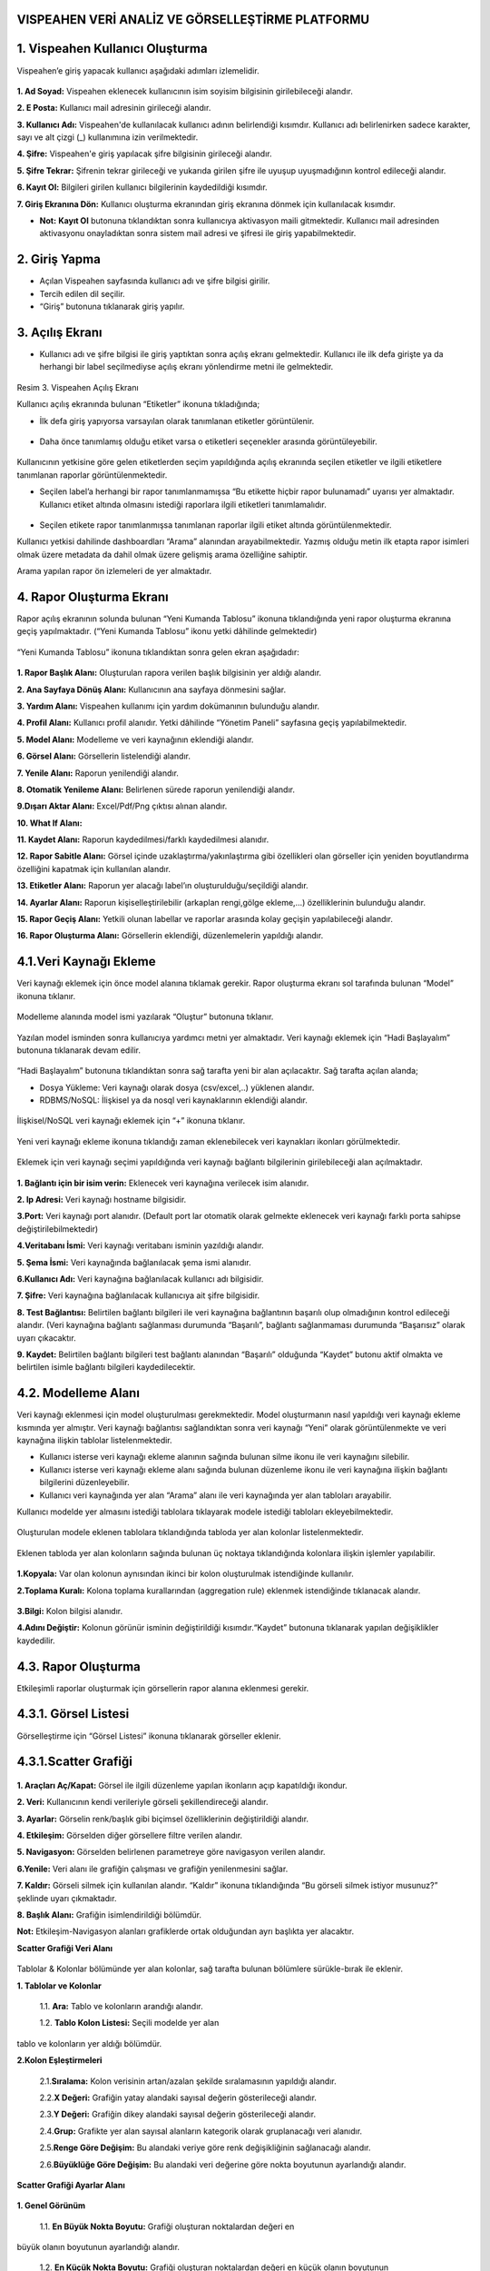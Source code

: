 
VISPEAHEN VERİ ANALİZ VE GÖRSELLEŞTİRME PLATFORMU
====================================================

**1. Vispeahen Kullanıcı Oluşturma**
====================================

Vispeahen’e giriş yapacak kullanıcı aşağıdaki adımları izlemelidir.


.. figure:: ./images/register.png
   :alt: image

**1. Ad Soyad:** Vispeahen eklenecek kullanıcının isim soyisim bilgisinin girilebileceği alandır.

**2. E Posta:** Kullanıcı mail adresinin girileceği alandır.

**3. Kullanıcı Adı:** Vispeahen'de kullanılacak kullanıcı adının belirlendiği kısımdır. Kullanıcı adı belirlenirken sadece karakter, sayı ve alt çizgi (_) kullanımına izin verilmektedir.

**4. Şifre:** Vispeahen'e giriş yapılacak şifre bilgisinin girileceği alandır.

**5. Şifre Tekrar:** Şifrenin tekrar girileceği ve yukarıda girilen şifre ile uyuşup uyuşmadığının kontrol edileceği alandır.

**6. Kayıt Ol:** Bilgileri girilen kullanıcı bilgilerinin kaydedildiği kısımdır.

**7. Giriş Ekranına Dön:** Kullanıcı oluşturma ekranından giriş ekranına dönmek için kullanılacak kısımdır.

* **Not:** **Kayıt Ol** butonuna tıklandıktan sonra kullanıcıya aktivasyon maili gitmektedir. Kullanıcı mail adresinden aktivasyonu onayladıktan sonra sistem mail adresi ve şifresi ile giriş yapabilmektedir. 


**2. Giriş Yapma**
==================
*  Açılan Vispeahen sayfasında kullanıcı adı ve şifre bilgisi girilir.
*  Tercih edilen dil seçilir.
*  “Giriş” butonuna tıklanarak giriş yapılır.
.. figure:: ./images/login.png
   :alt: image



.. figure:: ./images/4.png
   :alt: image




.. figure:: ./images/5.png
   :alt: image



**3. Açılış Ekranı**
====================

-  Kullanıcı adı ve şifre bilgisi ile giriş yaptıktan sonra açılış
   ekranı gelmektedir. Kullanıcı ile ilk defa girişte ya da herhangi bir
   label seçilmediyse açılış ekranı yönlendirme metni ile gelmektedir.

.. figure:: ./images/109.png
   :alt: image

Resim 3. Vispeahen Açılış Ekranı

Kullanıcı açılış ekranında bulunan “Etiketler” ikonuna tıkladığında;

* İlk defa giriş yapıyorsa varsayılan olarak tanımlanan etiketler görüntülenir.

.. figure:: ./images/110.png
   :alt: image


-  Daha önce tanımlamış olduğu etiket varsa o etiketleri seçenekler
   arasında görüntüleyebilir.
   
 .. figure:: ./images/111.png
   :alt: image
    



Kullanıcının yetkisine göre gelen etiketlerden seçim yapıldığında açılış
ekranında seçilen etiketler ve ilgili etiketlere tanımlanan raporlar
görüntülenmektedir.

* Seçilen label’a herhangi bir rapor tanımlanmamışsa “Bu etikette hiçbir rapor bulunamadı” uyarısı yer almaktadır. Kullanıcı etiket altında olmasını istediği raporlara ilgili etiketleri tanımlamalıdır.

.. figure:: ./images/112.png
   :alt: image



-  Seçilen etikete rapor tanımlanmışsa tanımlanan raporlar ilgili etiket
   altında görüntülenmektedir.

Kullanıcı yetkisi dahilinde dashboardları “Arama” alanından
arayabilmektedir. Yazmış olduğu metin ilk etapta rapor isimleri olmak
üzere metadata da dahil olmak üzere gelişmiş arama özelliğine sahiptir.

Arama yapılan rapor ön izlemeleri de yer almaktadır.

.. figure:: ./images/9.png
   :alt: image




**4. Rapor Oluşturma Ekranı**
=============================

Rapor açılış ekranının solunda bulunan “Yeni Kumanda Tablosu” ikonuna tıklandığında yeni rapor oluşturma ekranına geçiş yapılmaktadır. (“Yeni Kumanda Tablosu” ikonu yetki dâhilinde gelmektedir)

.. figure:: ./images/113.png
   :alt: image



“Yeni Kumanda Tablosu” ikonuna tıklandıktan sonra gelen ekran aşağıdadır:

.. figure:: ./images/114.png
   :alt: image



**1. Rapor Başlık Alanı:** Oluşturulan rapora verilen başlık bilgisinin
yer aldığı alandır.

**2. Ana Sayfaya Dönüş Alanı:** Kullanıcının ana sayfaya dönmesini sağlar.

**3. Yardım Alanı:** Vispeahen kullanımı için
yardım dokümanının bulunduğu alandır.

**4. Profil Alanı:** Kullanıcı
profil alanıdır. Yetki dâhilinde “Yönetim Paneli” sayfasına geçiş
yapılabilmektedir.

**5. Model Alanı:** Modelleme ve veri kaynağının
eklendiği alandır.

**6. Görsel Alanı:** Görsellerin listelendiği
alandır.

**7. Yenile Alanı:** Raporun yenilendiği alandır.

**8. Otomatik Yenileme Alanı:** Belirlenen sürede raporun yenilendiği alandır.

**9.Dışarı Aktar Alanı:** Excel/Pdf/Png çıktısı alınan alandır.

**10. What If Alanı:**

**11. Kaydet Alanı:** Raporun kaydedilmesi/farklı kaydedilmesi alanıdır.

**12. Rapor Sabitle Alanı:** Görsel içinde uzaklaştırma/yakınlaştırma gibi
özellikleri olan görseller için yeniden boyutlandırma özelliğini kapatmak için kullanılan alandır.

**13. Etiketler Alanı:** Raporun yer alacağı label’ın oluşturulduğu/seçildiği alandır.

**14. Ayarlar Alanı:** Raporun kişiselleştirilebilir (arkaplan rengi,gölge ekleme,…)
özelliklerinin bulunduğu alandır.

**15. Rapor Geçiş Alanı:** Yetkili olunan labellar ve raporlar arasında kolay geçişin yapılabileceği
alandır.

**16. Rapor Oluşturma Alanı:** Görsellerin eklendiği, düzenlemelerin yapıldığı alandır.

::

4.1.Veri Kaynağı Ekleme
=======================

Veri kaynağı eklemek için önce model alanına tıklamak gerekir. Rapor
oluşturma ekranı sol tarafında bulunan “Model” ikonuna tıklanır.

.. figure:: ./images/12.png
   :alt: image



Modelleme alanında model ismi yazılarak “Oluştur” butonuna tıklanır.

.. figure:: ./images/13.png
   :alt: image

Yazılan model isminden sonra kullanıcıya yardımcı metni yer almaktadır.
Veri kaynağı eklemek için “Hadi Başlayalım” butonuna tıklanarak devam
edilir.

.. figure:: ./images/14.png
   :alt: image

“Hadi Başlayalım” butonuna tıklandıktan sonra sağ tarafta yeni bir alan
açılacaktır. Sağ tarafta açılan alanda;

* Dosya Yükleme: Veri kaynağı olarak dosya (csv/excel,..) yüklenen alandır.
*  RDBMS/NoSQL: İlişkisel ya da nosql veri kaynaklarının eklendiği alandır.

.. figure:: ./images/15.png
   :alt: image



İlişkisel/NoSQL veri kaynağı eklemek için “+” ikonuna tıklanır.

.. figure:: ./images/16.png
   :alt: image

Yeni veri kaynağı ekleme ikonuna tıklandığı zaman eklenebilecek veri
kaynakları ikonları görülmektedir.

.. figure:: ./images/17.png
   :alt: image

Eklemek için veri kaynağı seçimi yapıldığında veri kaynağı bağlantı
bilgilerinin girilebileceği alan açılmaktadır.

.. figure:: ./images/18.png
   :alt: image



**1. Bağlantı için bir isim verin:** Eklenecek veri kaynağına verilecek
isim alanıdır.

**2. Ip Adresi:** Veri kaynağı hostname bilgisidir.

**3.Port:** Veri kaynağı port alanıdır. (Default port lar otomatik olarak gelmekte eklenecek veri kaynağı farklı porta sahipse
değiştirilebilmektedir)

**4.Veritabanı İsmi:** Veri kaynağı veritabanı isminin yazıldığı alandır.

**5. Şema İsmi:** Veri kaynağında bağlanılacak şema ismi alanıdır.

**6.Kullanıcı Adı:** Veri kaynağına bağlanılacak kullanıcı adı bilgisidir.

**7. Şifre:** Veri kaynağına bağlanılacak kullanıcıya ait şifre bilgisidir.

**8. Test Bağlantısı:** Belirtilen bağlantı bilgileri ile veri kaynağına bağlantının başarılı
olup olmadığının kontrol edileceği alandır. (Veri kaynağına bağlantı sağlanması durumunda “Başarılı”,
bağlantı sağlanmaması durumunda “Başarısız” olarak uyarı çıkacaktır.

**9. Kaydet:** Belirtilen bağlantı bilgileri test bağlantı alanından “Başarılı” olduğunda “Kaydet” butonu
aktif olmakta ve belirtilen isimle bağlantı bilgileri kaydedilecektir.

::

4.2. Modelleme Alanı
====================
Veri kaynağı eklenmesi için model oluşturulması gerekmektedir. Model
oluşturmanın nasıl yapıldığı veri kaynağı ekleme kısmında yer almıştır.
Veri kaynağı bağlantısı sağlandıktan sonra veri kaynağı “Yeni” olarak
görüntülenmekte ve veri kaynağına ilişkin tablolar listelenmektedir.

-  Kullanıcı isterse veri kaynağı ekleme alanının sağında bulunan silme
   ikonu ile veri kaynağını silebilir.
-  Kullanıcı isterse veri kaynağı ekleme alanı sağında bulunan düzenleme
   ikonu ile veri kaynağına ilişkin bağlantı bilgilerini düzenleyebilir.
-  Kullanıcı veri kaynağında yer alan “Arama” alanı ile veri kaynağında
   yer alan tabloları arayabilir.

Kullanıcı modelde yer almasını istediği tablolara tıklayarak modele
istediği tabloları ekleyebilmektedir.

.. figure:: ./images/19.png
   :alt: image



Oluşturulan modele eklenen tablolara tıklandığında tabloda yer alan
kolonlar listelenmektedir.

.. figure:: ./images/20.png
   :alt: image



Eklenen tabloda yer alan kolonların sağında bulunan üç noktaya
tıklandığında kolonlara ilişkin işlemler yapılabilir.

.. figure:: ./images/21.png
   :alt: image



**1.Kopyala:** Var olan kolonun aynısından ikinci bir kolon oluşturulmak
istendiğinde kullanılır.

**2.Toplama Kuralı:** Kolona toplama kurallarından (aggregation rule) eklenmek istendiğinde tıklanacak
alandır.

.. figure:: ./images/22.png
   :alt: image



**3.Bilgi:** Kolon bilgisi alanıdır.
   
**4.Adını Değiştir:** Kolonun görünür isminin değiştirildiği kısımdır.“Kaydet” butonuna tıklanarak yapılan değişiklikler kaydedilir.

4.3. **Rapor Oluşturma**
=========================

Etkileşimli raporlar oluşturmak için görsellerin rapor alanına eklenmesi gerekir.

**4.3.1. Görsel Listesi**
==========================

Görselleştirme için “Görsel Listesi” ikonuna tıklanarak görseller eklenir.

.. figure:: ./images/23.png
   :alt: image


4.3.1.Scatter Grafiği
=====================

.. figure:: ./images/115.png
   :alt: image


**1. Araçları Aç/Kapat:** Görsel ile ilgili düzenleme yapılan ikonların
açıp kapatıldığı ikondur.

**2. Veri:** Kullanıcının kendi verileriyle görseli şekillendireceği alandır.

**3. Ayarlar:** Görselin renk/başlık gibi biçimsel özelliklerinin değiştirildiği alandır.

**4. Etkileşim:** Görselden diğer görsellere filtre verilen alandır.

**5. Navigasyon:** Görselden belirlenen parametreye göre navigasyon verilen alandır.

**6.Yenile:** Veri alanı ile grafiğin çalışması ve grafiğin yenilenmesini sağlar.

**7. Kaldır:** Görseli silmek için kullanılan alandır. “Kaldır” ikonuna tıklandığında “Bu görseli silmek istiyor musunuz?” şeklinde
uyarı çıkmaktadır.

**8. Başlık Alanı:** Grafiğin isimlendirildiği bölümdür. 

**Not:** Etkileşim-Navigasyon alanları grafiklerde
ortak olduğundan ayrı başlıkta yer alacaktır.

**Scatter Grafiği Veri Alanı**

.. figure:: ./images/25.png
   :alt: image



Tablolar & Kolonlar bölümünde yer alan kolonlar, sağ tarafta bulunan
bölümlere sürükle-bırak ile eklenir.

**1. Tablolar ve Kolonlar** 

  1.1. **Ara:** Tablo ve kolonların arandığı alandır.
  
  1.2. **Tablo Kolon Listesi:** Seçili modelde yer alan
tablo ve kolonların yer aldığı bölümdür.

**2.Kolon Eşleştirmeleri**

    2.1.\ **Sıralama:** Kolon verisinin artan/azalan şekilde sıralamasının yapıldığı alandır.

    2.2.\ **X Değeri:** Grafiğin yatay alandaki sayısal değerin gösterileceği alandır.

    2.3.\ **Y Değeri:** Grafiğin dikey alandaki sayısal değerin gösterileceği alandır.

    2.4.\ **Grup:** Grafikte yer alan sayısal alanların kategorik olarak gruplanacağı veri alanıdır.

    2.5.\ **Renge Göre Değişim:** Bu alandaki veriye göre renk değişikliğinin sağlanacağı alandır.

    2.6.\ **Büyüklüğe Göre Değişim:** Bu alandaki veri değerine göre nokta boyutunun ayarlandığı alandır.

**Scatter Grafiği Ayarlar Alanı**

.. figure:: ./images/146.png
   :alt: image



**1. Genel Görünüm**

  1.1. **En Büyük Nokta Boyutu:** Grafiği oluşturan noktalardan değeri en
büyük olanın boyutunun ayarlandığı alandır.

  1.2. **En Küçük Nokta Boyutu:** Grafiği oluşturan noktalardan değeri en küçük olanın boyutunun
ayarlandığı alandır.

  1.3. **Arka Plan Rengi:** Grafiğe arka plan rengi verilen alandır. Paletten arka plan rengi seçilebilmektedir.

  1.4. **Palet:** Grafiğin rengi bu alanda seçilebilmektedir.

   1.4.1. **Tema:** Grafik ön tanımlı temalar seçilerek görselleştirilir.

   1.4.2. **Palet:** Grafik paletten seçilen renklere göre görselleştirilir.

**2. Başlık ayarları**

  2.1. **Başlık:** Grafiğin başlığının belirtildiği alandır.

  2.2. **Başlık Hizası:** Başlık orta, sağ veya sol olmak üzere istenen şekilde hizalama yapılabilir.

  2.3. **Başlık Yazı Stilleri:** Başlığın yazı stili seçilebilmektedir.

  2.4. **Başlık Yazı Tipi:** Bu alanda başlığın yazı tipi belirlenebilmektedir. 

  2.5. **Başlık Font Boyutu:** Başlıkğın font boyutu burada seçilmektedir.

  2.6. **Başlık Font Rengi:** Font renk seçime imkanı sunar.

  2.7. **Başlık Özelliklerini Rapordaki Diğer Pluginlere Uygulama Alanı:** Başlığa dair yapılmış olan tüm düzenlemeleri raporda bulunan diğer plugin başlıklarına uygulanmasını sağlamaktadır.




**3. Diğer**

  3.1. **X Eksen Başlığı:** Grafiğin yatay alandaki başlığın düzenlendiği alandır.
  
  3.2. **Y Eksen Başlığı:** Grafiğin dikey alandaki başlığın düzenlendiği alandır. 
  
  3.3. **Doğrusal Regresyon:** Grafikteki doğrusal çizginin eklenip eklenmeme durumu belirlenir.

  3.4. **Sürükleyerek Seçim:** Grafik üzerindeki birden fazla noktanın alan olarak seçilme
durumu belirlenir.

4.3.1.2.Chord Diagram
======================

.. figure:: ./images/27.png
   :alt: image

1. **Araçları Aç/Kapat:** Görsel ile ilgili düzenleme yapılan ikonların açıp kapatıldığı ikondur.

#. **Veri:** Kullanıcının kendi verileriyle görseli şekillendireceği alandır.

#. **Ayarlar:** Görselin renk/başlık gibi biçimsel özelliklerinin değiştirildiği alandır.

#. **Etkileşim:** Görselden diğer görsellere filtre verilen alandır.

#. **Navigasyon:** Görselden belirlenen parametreye göre navigasyon verilen alandır.

#. **Yenile:** Veri alanı ile grafiğin çalışması ve grafiğin yenilenmesini sağlar.

#. **Kaldır:** Görseli silmek için kullanılan alandır. “Kaldır” ikonuna tıklandığında “Bu görseli silmek istiyor musunuz?” şeklinde uyarı çıkmaktadır.

#. **Başlık:** Grafiğe başlık verilen alandır.

**Not:** Etkileşim-Navigasyon alanları grafiklerde ortak olduğundan ayrı başlıkta yer alacaktır.

**Chord Diagram Veri Alanı**


.. figure:: ./images/28.png
   :alt: image

**1.Tablolar ve Kolonlar**

Seçili modelde var olan tablo ve kolonların bulunduğu alandır.

Tablolar & Kolonlar bölümünde yer alan kolonlar, sağ tarafta bulunan bölümlere sürükle-bırak ile eklenir.

1.1. **Ara:** Tablo ve kolonların arandığı alandır.

1.2. **Tablo Kolon Listesi:** Seçili modelde yer alan tablo ve kolonların yer aldığı bölümdür.

**2.Kolon Eşleştirmeleri**

2.1. **Sıralama:** Kolon verisinin artan/azalan şekilde sıralamasının yapıldığı alandır.

2.2. **Varlıklar:** Grafiğin kategorik alana göre değişiminin görselleştirilmesi için en az iki kategorik verinin eklendiği alandır.

2.3. **Ölçü Değeri:** Grafiği şekillendirmek için kullanılacak sayısal verinin eklendiği alandır.

**Chord Diagram Ayarlar Alanı**

.. figure:: ./images/147.png
   :alt: image

**1.Genel Görünüm**

 1.1. **Arka Plan Rengi:** Grafiğe arka plan rengi verilen alandır. Paletten arka plan rengi seçilebilmektedir.

 1.2. **Palet**

   1.2.1. **Tema:** Grafik ön tanımlı temalar seçilerek görselleştirilir.

   1.2.2. **Palet:** Grafik paletten seçilen renklere göre görselleştirilir.


**2. Başlık ayarları**

  2.1. **Başlık:** Grafiğin başlığının belirtildiği alandır.

  2.2. **Başlık Hizası:** Başlık orta, sağ veya sol olmak üzere istenen şekilde hizalama yapılabilir.

  2.3. **Başlık Yazı Stilleri:** Başlığın yazı stili seçilebilmektedir.

  2.4. **Başlık Yazı Tipi:** Bu alanda başlığın yazı tipi belirlenebilmektedir. 

  2.5. **Başlık Font Boyutu:** Başlıkğın font boyutu burada seçilmektedir.

  2.6. **Başlık Font Rengi:** Font renk seçime imkanı sunar.

  2.7. **Başlık Özelliklerini Rapordaki Diğer Pluginlere Uygulama Alanı:** Başlığa dair yapılmış olan tüm düzenlemeleri raporda bulunan diğer plugin başlıklarına uygulanmasını sağlamaktadır.





4.3.1.3. Sankey grafiği
=======================

.. figure:: ./images/30.png
   :alt: image

**1. Araçları Aç/Kapat:** Görsel ile ilgili düzenleme yapılan ikonların açıp kapatıldığı ikondur.

**2. Veri:** Kullanıcının kendi verileriyle görseli şekillendireceği alandır.

**3. Ayarlar:** Görselin renk/başlık gibi biçimsel özelliklerinin değiştirildiği alandır.

**4. Etkileşim:** Görselden diğer görsellere filtre verilen alandır.

**5. Navigasyon:** Görselden belirlenen parametreye göre navigasyon verilen alandır.

**6. Yenile:** Veri alanı ile grafiğin çalışması ve grafiğin yenilenmesini sağlar.

**7. Kaldır:** Görseli silmek için kullanılan alandır. “Kaldır” ikonuna tıklandığında “Bu görseli silmek istiyor musunuz?” şeklinde uyarı çıkmaktadır.

**8. Başlık:** Başlık: Grafiğe başlık verilen alandır.

**Not:** Etkileşim-Navigasyon alanları grafiklerde ortak olduğundan ayrı başlıkta yer alacaktır.

**Sankey Grafiği Veri Alanı**

.. figure:: ./images/31.png
   :alt: image

**1. Tablolar ve Kolonlar**

Seçili modelde var olan tablo ve kolonların bulunduğu alandır.
Tablolar & Kolonlar bölümünde yer alan kolonlar, sağ tarafta bulunan bölümlere sürükle-bırak ile eklenir.

1.1. **Ara:** Tablo ve kolonların arandığı alandır.

1.2. **Tablo Kolon Listesi:** Seçili modelde yer alan tablo ve kolonların yer aldığı bölümdür.

**2. Kolon Eşlelştirmeleri**

2.1. **Sıralama:** Kolon verisinin artan/azalan şekilde sıralamasının yapıldığı alandır.

2.2. **Seviye:** Grafiğin kategorik alana göre değişiminin görselleştirilmesi için en az iki kategorik verinin eklendiği alandır.

2.3. **Ölçü Değeri:** Grafiği şekillendirmek için kullanılacak sayısal verinin eklendiği alandır.

**Sankey Grafiği Ayarlar Alanı**

.. figure:: ./images/119.png
   :alt: image

**1.Genel Görünüm**

1.1. **Arka Plan Rengi:** Grafiğe arka plan rengi verilen alandır. Paletten arka plan rengi seçilebilmektedir.

1.2. **Palet**

 1.2.1. **Tema:** Grafik ön tanımlı temalar seçilerek görselleştirilir.

 1.2.2. **Palet:** Grafik paletten seçilen renklere göre görselleştirilir.


**2. Başlık ayarları**

  2.1. **Başlık:** Grafiğin başlığının belirtildiği alandır.

  2.2. **Başlık Hizası:** Başlık orta, sağ veya sol olmak üzere istenen şekilde hizalama yapılabilir.

  2.3. **Başlık Yazı Stilleri:** Başlığın yazı stili seçilebilmektedir.

  2.4. **Başlık Yazı Tipi:** Bu alanda başlığın yazı tipi belirlenebilmektedir. 

  2.5. **Başlık Font Boyutu:** Başlıkğın font boyutu burada seçilmektedir.

  2.6. **Başlık Font Rengi:** Font renk seçime imkanı sunar.

  2.7. **Başlık Özelliklerini Rapordaki Diğer Pluginlere Uygulama Alanı:** Başlığa dair yapılmış olan tüm düzenlemeleri raporda bulunan diğer plugin başlıklarına uygulanmasını sağlamaktadır.


4.3.1.4. Silindir Bar Grafiği
==============================
.. figure:: ./images/33.png
   :alt: image

**1.Araçları Aç/Kapat:** Görsel ile ilgili düzenleme yapılan ikonların açıp kapatıldığı ikondur.

**2.Veri:** Kullanıcının kendi verileriyle görseli şekillendireceği alandır.

**3.Ayarlar:** Görselin renk/başlık gibi biçimsel özelliklerinin değiştirildiği alandır.

**4. Yenile:** Veri alanı ile grafiğin çalışması ve grafiğin yenilenmesini sağlar.

**5.Kaldır:** Görseli silmek için kullanılan alandır. “Kaldır” ikonuna tıklandığında “Bu görseli silmek istiyor musunuz?” şeklinde uyarı çıkmaktadır.

**6.Başlık:** Grafiğe başlık verilen alandır.


**Silindir Bar Grafiği Veri Alanı**

.. figure:: ./images/34.png
   :alt: image

**1.Tablolar & Kolonlar**
Seçili modelde var olan tablo ve kolonların bulunduğu alandır.
Tablolar & Kolonlar bölümünde yer alan kolonlar, sağ tarafta bulunan bölümlere sürükle-bırak ile eklenir.
   1.1. **Ara:** Tablo ve kolonların arandığı alandır.
   
   
   1.2. **Tablo Kolon Listesi:** Seçili modelde yer alan tablo ve kolonların yer aldığı bölümdür.

**2.Kolon Eşleştirmeleri**
  
  2.1. **Sıralama:** Kolon verisinin artan/azalan şekilde sıralamasının yapıldığı alandır.
  
  2.2. **Etiket:** Grafiğin kategorik alana göre değişiminin görselleştirilmesi için verinin eklendiği alandır.
  
  2.3. **Değerler:** Grafiği şekillendirmek için kullanılacak sayısal veri/verilerin eklendiği alandır.
 
**Silindir Bar Grafiği Ayarlar Alanı**

.. figure:: ./images/148.png
   :alt: image

**1. Başlık ayarları**

  1.1. **Başlık:** Grafiğin başlığının belirtildiği alandır.

  1.2. **Başlık Hizası:** Başlık orta, sağ veya sol olmak üzere istenen şekilde hizalama yapılabilir.

  1.3. **Başlık Yazı Stilleri:** Başlığın yazı stili seçilebilmektedir.

  1.4. **Başlık Yazı Tipi:** Bu alanda başlığın yazı tipi belirlenebilmektedir. 

  1.5. **Başlık Font Boyutu:** Başlıkğın font boyutu burada seçilmektedir.

  1.6. **Başlık Font Rengi:** Font renk seçime imkanı sunar.

  1.7. **Başlık Özelliklerini Rapordaki Diğer Pluginlere Uygulama Alanı:** Başlığa dair yapılmış olan tüm düzenlemeleri raporda bulunan diğer plugin başlıklarına uygulanmasını sağlamaktadır.

**2.Diğer**

 2.1. **Arkaplan Rengi:** Grafiğe arka plan rengi verilen alandır

4.3.1.5. Yaş Piramidi
=====================


.. figure:: ./images/121.png
   :alt: image



**1. Araçları Aç/Kapat:** Görsel ile ilgili düzenleme yapılan ikonların açıp kapatıldığı ikondur.

**2. Veri:** Kullanıcının kendi verileriyle görseli şekillendireceği alandır.

**3.Ayarlar:** Görselin renk/başlık gibi biçimsel özelliklerinin değiştirildiği alandır.

**4.Navigasyon:** Görselden belirlenen parametreye göre navigasyon verilen alandır.

**5.Yenile:** Veri alanı ile grafiğin çalışması ve grafiğin yenilenmesini sağlar.

**6.Kaldır:** Görseli silmek için kullanılan alandır. “Kaldır” ikonuna tıklandığında “Bu görseli silmek istiyor musunuz?” şeklinde uyarı çıkmaktadır.

**7.Başlık:** Grafiğe başlık verilen alandır.

**Yaş Piramidi Veri Alanı**


.. figure:: ./images/149.png
   :alt: image

**1.Tablolar & Kolonlar**

Seçili modelde var olan tablo ve kolonların bulunduğu alandır.
Tablolar & Kolonlar bölümünde yer alan kolonlar, sağ tarafta bulunan bölümlere sürükle-bırak ile eklenir.

1.1. **Ara:** Tablo ve kolonların arandığı alandır.

1.2. **Tablo Kolon Listesi:** Seçili modelde yer alan tablo ve kolonların yer aldığı bölümdür.

**2.Kolon Eşleştirmeleri**

2.1. **Sıralama:** Kolon verisinin artan/azalan şekilde sıralamasının yapıldığı alandır.

2.2. **Kategori:** Grafiğin kategorik alana göre değişiminin görselleştirilmesi için kategorik verinin eklendiği alandır.

2.3. **Ölçü Değeri 1:** Grafiğin sağında yer alan sayısal verinin eklendiği alandır.

2.4. **Ölçü Değeri 2:** Grafiğin solunda yer alan sayısal verinin eklendiği alandır.

2.5. **Saklı Alan:** Grafikte gösterilmeyen default filtrede, formülde kullanılmak üzere verinin eklendiği alandır.

**Yaş Piramidi Ayarlar Alanı**

.. figure:: ./images/122.png
   :alt: image

 **1.Genel Görünüm**

1.1. **Arka Plan Rengi:** Grafiğe arka plan rengi verilen alandır. Paletten arka plan rengi seçilebilmektedir.

1.2. **Palet**

   1.2.1. **Tema:** Grafik ön tanımlı temalar seçilerek görselleştirilir.

   1.2.2. **Palet:** Grafik paletten seçilen renklere göre görselleştirilir.

**2. Başlık ayarları**

  2.1. **Başlık:** Grafiğin başlığının belirtildiği alandır.

  2.2. **Başlık Hizası:** Başlık orta, sağ veya sol olmak üzere istenen şekilde hizalama yapılabilir.

  2.3. **Başlık Yazı Stilleri:** Başlığın yazı stili seçilebilmektedir.

  2.4. **Başlık Yazı Tipi:** Bu alanda başlığın yazı tipi belirlenebilmektedir. 

  2.5. **Başlık Font Boyutu:** Başlıkğın font boyutu burada seçilmektedir.

  2.6. **Başlık Font Rengi:** Font renk seçime imkanı sunar.

  2.7. **Başlık Özelliklerini Rapordaki Diğer Pluginlere Uygulama Alanı:** Başlığa dair yapılmış olan tüm düzenlemeleri raporda bulunan diğer plugin başlıklarına uygulanmasını sağlamaktadır.
           
4.3.1.6.Çok Eksenli Grafik
===========================

.. figure:: ./images/39.png
   :alt: image

**1. Araçları Aç/Kapat:** Görsel ile ilgili düzenleme yapılan ikonların açıp kapatıldığı ikondur.

**2. Veri:** Kullanıcının kendi verileriyle görseli şekillendireceği alandır.

**3. Ayarlar:** Görselin renk/başlık gibi biçimsel özelliklerinin değiştirildiği alandır.

**4. Koşulsal Formatlama:** Grafik üzerinde tanımlanan belirli bir kural neticesinde verileri gözle daha kolay bir şekilde taramak için renksel ya da şekilsel biçimlendirmeler yapılan alandır.

**5. Etkileşim:** Görselden diğer görsellere filtre verilen alandır.

**6. Navigasyon:** Görselden belirlenen parametreye göre navigasyon verilen alandır.

**7. Yenile:** Veri alanı ile grafiğin çalışması ve grafiğin yenilenmesini sağlar.

**8. Kaldır:** Görseli silmek için kullanılan alandır. “Kaldır” ikonuna tıklandığında “Bu görseli silmek istiyor musunuz?” şeklinde uyarı çıkmaktadır.

**9. Başlık:** Grafiğe başlık verilen alandır.


**Not:** Koşulsal Formatlama-Etkileşim-Navigasyon alanları grafiklerde ortak olduğundan ayrı başlıkta yer alacaktır.

**Çok Eksenli Grafik Veri Alanı**

.. figure:: ./images/40.png
   :alt: image

**1. Tablolar & Kolonlar**

Seçili modelde var olan tablo ve kolonların bulunduğu alandır.

Tablolar & Kolonlar bölümünde yer alan kolonlar, sağ tarafta bulunan bölümlere sürükle-bırak ile eklenir.

1.1. **Ara:** Tablo ve kolonların arandığı alandır.

1.2. **Tablo Kolon Listesi:** Seçili modelde yer alan tablo ve kolonların yer aldığı bölümdür.

**2. Kolon Eşleştirmeleri**

 2.1. **Sıralama:** Kolon verisinin artan/azalan şekilde sıralamasının yapıldığı alandır.
 
 2.2. **Kategori:** Grafiğin kategorik alana göre değişiminin görselleştirilmesi için kategorik verinin eklendiği alandır.
 
 2.3. **Kolonlar:** Grafikte çubuk (bar) olarak gösterilmek istenen sayısal verinin eklendiği alandır.

 2.4. **Çizgiler:** Grafikte çizgi (line) olarak gösterilmek istenen sayısal verinin eklendiği alandır.

 2.5. **Renge Göre Değişim:** Grafikte ilgili alandaki veriye göre çubuk/line renklenir.

 2.6. **Saklı Alan:** Grafikte gösterilmeyen default filtrede, formülde kullanılmak üzere verinin eklendiği alandır.

**Çok Eksenli Grafik Ayarlar Alanı**

.. figure:: ./images/125.png
   :alt: image

**1. Genel Görünüm**

 1.1. **Arka Plan Rengi:** Grafiğe arka plan rengi verilen alandır. Paletten arka plan rengi seçilebilmektedir.

 1.2. **Eksen Tipi:** Grafik eksenini tekli/çoklu/yığın şekilde görmek için seçilen alandır.

 1.3. **Çizgi Değerini Göster:** Grafikte bu seçim yapıldıysa oluşan çizgi grafikte değerler görüntülenir.

 1.4. **Bar Değerini Göster:** Grafikte bu seçim yapıldıysa oluşan çubuk (bar) grafikte değerler görüntülenir.

 1.5. **Palet:** Grafik paletten seçilen renklere göre görselleştirilir.

 1.6. **Çizgi Kalınlığı:** Grafikte çizgi görselinin kalınlığının ayarlandığı alandır.

 1.7. **Nokta Boyutu:** Grafikte çizgi görselinin değerinin gösterildiği nokta boyutunun ayarlandığı alandır.

 

**2. Başlık Ayarları**

 2.1. **Başlık:** Grafiğe başlık verilen alandır.

 2.2. **Başlık Hizası:** Grafik başlığının sağ/orta/sol hizalamasının seçildiği alandır.

 2.3. **Başlık Yazı Stilleri:** Grafik başlığının kalın/italik/altı çizili olmasının belirlendiği kısımdır.

 2.4. **Başlık Yazı Tipi:** Grafik yazı font değişikliğinin yapıldığı alandır.
 
 2.5. **Başlık Font Boyutu:** Grafik başlığına ilişkin yazı font boyutunun değiştirildiği alandır.

 2.6. **Başlık Font Rengi:** Grafik başlığı font rengi değişikliğinin yapıldığı alandır.

 2.7. **Başlık Özelliklerini Rapordaki Diğer Pluginlere Uygula:** Grafik başlığına uygulanan tüm değişikliklerin rapor ekranında bulunan tüm grafiklere uygulanmasını sağlar. 


**3. Diğer**

3.1. **Göstergeleri Göster:** Grafikte bu seçim yapıldıysa göstergeler grafikte yer alır.

**4.Yazı Biçimlendirme**

4.1. **Koşulsal Formatlamayı Göster:** Koşulsal formatlama varsa ve bu kısım seçildiyse koşullar grafikte gösterilir.

4.3.1.7. Filtre
===============

.. figure:: ./images/42.png
   :alt: image

1. **Araçları Aç/Kapat:** Görsel ile ilgili düzenleme yapılan ikonların açıp kapatıldığı ikondur.

2. **Veri:** Kullanıcının kendi verileriyle görseli şekillendireceği alandır.

3. **Ayarlar:** Görselin renk/başlık gibi biçimsel özelliklerinin değiştirildiği alandır.

4. **Etkileşim:** Görselden diğer görsellere filtre verilen alandır.

5. **Yenile:** Veri alanı ile grafiğin çalışması ve grafiğin yenilenmesini sağlar.

6. **Kaldır:** Görseli silmek için kullanılan alandır. “Kaldır” ikonuna tıklandığında “Bu görseli silmek istiyor musunuz?” şeklinde uyarı çıkmaktadır.

7. **Başlık:** Grafiğe başlık verilen alandır.
   
**Not:** Etkileşim alanı grafiklerde ortak olduğundan ayrı başlıkta yer alacaktır.

**Filtre Veri Alanı**

.. figure:: ./images/43.png
   :alt: image

**1.Tablolar & Kolonlar**

Seçili modelde var olan tablo ve kolonların bulunduğu alandır.

Tablolar & Kolonlar bölümünde yer alan kolonlar, sağ tarafta bulunan bölümlere sürükle-bırak ile eklenir.

 1.1. **Ara:** Tablo ve kolonların arandığı alandır.

 1.2. **Tablo Kolon Listesi:** Seçili modelde yer alan tablo ve kolonların yer aldığı bölümdür.

**2.Kolon Eşleştirmeleri**

 2.1. **Sıralama:** Kolon verisinin artan/azalan şekilde sıralamasının yapıldığı alandır.

 2.2. **Filtre:** Grafikte yer alacak verinin ekleneceği alandır.

 **Filtre Ayarlar Alanı**

.. figure:: ./images/126.png
   :alt: image

 **1. Genel Görünüm**


  1.1. **Arka Plan Rengi:** Grafiğe arka plan rengi verilen alandır. Paletten arka plan rengi seçilebilmektedir.

  1.2. **Ok Rengi:** Grafik eksenini tekli/çoklu/yığın şekilde görmek için seçilen alandır.

  1.3. **Metin Arka Plan Rengi:** Grafikte bu seçim yapıldıysa oluşan çizgi grafikte değerler görüntülenir.

  1.4. **Filtre Seçilmeden Önce Görünecek Değer:** Grafikte bu seçim yapıldıysa oluşan çubuk (bar) grafikte değerler görüntülenir.

   1.5. **Yer Tutucu Rengi:** Grafikte bu seçim yapıldıysa çizgi değerleri, oluşturulan grafikteki çizgi renkleri ile aynı olacak şekilde ayarlanır.

**2. Başlık Ayarları**

 2.1. **Başlık:** Grafiğe başlık verilen alandır.

 2.2. **Başlık Hizası:** Grafik başlığının sağ/orta/sol hizalamasının seçildiği alandır.

 2.3. **Başlık Yazı Stilleri:** Grafik başlığının kalın/italik/altı çizili olmasının belirlendiği kısımdır.

 2.4. **Başlık Yazı Tipi:** Bu alanda başlığın yazı tipi belirlenebilmektedir. 

 2.5. **Başlık Font Boyutu:** Başlıkğın font boyutu burada seçilmektedir.

 2.6. **Başlık Font Rengi:** Font renk seçime imkanı sunar.

 2.7. **Başlık Özelliklerini Rapordaki Diğer Pluginlere Uygulama Alanı:** Başlığa dair yapılmış olan tüm düzenlemeleri raporda bulunan diğer plugin başlıklarına uygulanmasını sağlamaktadır.



**3. Diğer**

 3.1. **Çoklu Seçim:** Grafik üzerinde çoklu seçim yapılabilme özelliğini aktif hale getirir.


4.3.1.8. Seçim Kutucuğu Filtresi
================================

.. figure:: ./images/45.png
   :alt: image

**1. Araçları Aç/Kapat:** Görsel ile ilgili düzenleme yapılan ikonların açıp kapatıldığı ikondur.

**2. Veri:** Kullanıcının kendi verileriyle görseli şekillendireceği alandır.

**3. Ayarlar:** Görselin renk/başlık gibi biçimsel özelliklerinin değiştirildiği alandır.

**4. Etkileşim:** Görselden diğer görsellere filtre verilen alandır.

**5. Yenile:** Veri alanı ile grafiğin çalışması ve grafiğin yenilenmesini sağlar.

**6. Kaldır:** Görseli silmek için kullanılan alandır. “Kaldır” ikonuna tıklandığında “Bu görseli silmek istiyor musunuz?” şeklinde uyarı çıkmaktadır.

**7. Başlık:** Grafiğe başlık verilen alandır.


**Not:** Etkileşim alanı grafiklerde ortak olduğundan ayrı başlıkta yer alacaktır.


**Seçim Kutucuğu Filtre Veri Alanı**

.. figure:: ./images/46.png
   :alt: image


**1. Tablolar & Kolonlar**

Seçili modelde var olan tablo ve kolonların bulunduğu alandır.

Tablolar & Kolonlar bölümünde yer alan kolonlar, sağ tarafta bulunan bölümlere sürükle-bırak ile eklenir.

 1.1. **Ara:** Tablo ve kolonların arandığı alandır.

 1.2. **Tablo Kolon Listesi:** Seçili modelde yer alan tablo ve kolonların yer aldığı bölümdür.

**2. Kolon Eşleştirmeleri**

 2.1. **Sıralama:** Kolon verisinin artan/azalan şekilde sıralamasının yapıldığı alandır.

 2.2. **Filtre:** Grafikte yer alacak verinin ekleneceği alandır.

**Seçim Kutucuğu Filtre Ayarlar Alanı**

.. figure:: ./images/127.png
   :alt: image

**1. Genel Görünüm**

 1.1. **Çoklu Seçim:** Grafik üzerinde çoklu seçim yapılabilme özelliğini aktif hale getirir.

 1.2. **Yazıları Sar:** Seçeneklerin yazı uzunluğuna göre grafikte tamamen  görünüp görünmeyeceğine karar verme seçeneği sunar. 

 1.3. **Varsayılan Sıralama Yönü:** Seçenekleri dikey ya da yatay olmak üzere iki şekilde sıralama yapmayı sağlayan alandır.

 1.4. **Temalar:** Grafik ön tanımlı temalar seçilerek görselleştirilir.

 1.5. **Yazı Rengi:** Grafik yazı renginin girildiği alandır.

 1.6. **Yazı Tipi:** Grafik yazı font değişikliğinin yapıldığı alandır.

 1.7. **Arka Plan Rengi:** Grafiğe arka plan rengi verilen alandır. Paletten arka plan rengi seçilebilmektedir.

 1.8. **Başlık Yazı Stilleri:** Grafik başlığının kalın/italik/altı çizili olmasının belirlendiği kısımdır.




**2. Başlık Ayarları**

 2.1. **Başlık:** Grafiğe başlık verilen alandır.

 2.2. **Başlık Hizası:** Grafik başlığının sağ/orta/sol hizalamasının seçildiği alandır.

 2.3. **Başlık Yazı Stilleri:** Grafik başlığının kalın/italik/altı çizili olmasının belirlendiği kısımdır.

 2.4. **Başlık Yazı Tipi:** Bu alanda başlığın yazı tipi belirlenebilmektedir. 

 2.5. **Başlık Font Boyutu:** Başlıkğın font boyutu burada seçilmektedir.

 2.6. **Başlık Font Rengi:** Font renk seçime imkanı sunar.

 2.7. **Başlık Özelliklerini Rapordaki Diğer Pluginlere Uygulama Alanı:** Başlığa dair yapılmış olan tüm düzenlemeleri raporda bulunan diğer plugin başlıklarına uygulanmasını sağlamaktadır.


4.3.1.9.Radio Buton Filtresi
============================

.. figure:: ./images/48.png
   :alt: image


**1. Araçları Aç/Kapat:** Görsel ile ilgili düzenleme yapılan ikonların açıp kapatıldığı ikondur.

**2. Veri:** Kullanıcının kendi verileriyle görseli şekillendireceği alandır.

**3. Ayarlar:** Görselin renk/başlık gibi biçimsel özelliklerinin değiştirildiği alandır.

**4. Etkileşim:** Görselden diğer görsellere filtre verilen alandır.

**5. Yenile:** Veri alanı ile grafiğin çalışması ve grafiğin yenilenmesini sağlar.

**6. Kaldır:** Görseli silmek için kullanılan alandır. “Kaldır” ikonuna tıklandığında “Bu görseli silmek istiyor musunuz?” şeklinde uyarı çıkmaktadır.

**7. Başlık:** Grafiğe başlık verilen alandır.

**Not:** Etkileşim alanı grafiklerde ortak olduğundan ayrı başlıkta yer alacaktır.

Radio Buton Filtre Veri Alanı

.. figure:: ./images/49.png
   :alt: image


**1. Tablolar & Kolonlar**

Seçili modelde var olan tablo ve kolonların bulunduğu alandır.

Tablolar & Kolonlar bölümünde yer alan kolonlar, sağ tarafta bulunan bölümlere sürükle-bırak ile eklenir.

 1.1. **Ara:** Tablo ve kolonların arandığı alandır.

 1.2. **Tablo Kolon Listesi:** Seçili modelde yer alan tablo ve kolonların yer aldığı bölümdür.

**2. Kolon Eşleştirmeleri**

 2.1. **Sıralama:** Kolon verisinin artan/azalan şekilde sıralamasının yapıldığı alandır.

 2.2. **Filtre:** Grafikte yer alacak verinin ekleneceği alandır.

Radio Buton Filtre Ayarlar Alanı

.. figure:: ./images/127.png
   :alt: image

**1. Genel Görünüm**

 1.1. **Çoklu Seçim:** Grafik üzerinde çoklu seçim yapılabilme özelliğini aktif hale getirir.

 1.2. **Yazıları Sar:** Seçeneklerin yazı uzunluğuna göre grafikte tamamen  görünüp görünmeyeceğine karar verme seçeneği sunar. 

 1.3. **Varsayılan Sıralama Yönü:** Seçenekleri dikey ya da yatay olmak üzere iki şekilde sıralama yapmayı sağlayan alandır.

 1.4. **Temalar:** Grafik ön tanımlı temalar seçilerek görselleştirilir.

 1.5. **Yazı Rengi:** Grafik yazı renginin girildiği alandır.

 1.6. **Yazı Tipi:** Grafik yazı font değişikliğinin yapıldığı alandır.

 1.7. **Arka Plan Rengi:** Grafiğe arka plan rengi verilen alandır. Paletten arka plan rengi seçilebilmektedir.

 1.8. **Başlık Yazı Stilleri:** Grafik başlığının kalın/italik/altı çizili olmasının belirlendiği kısımdır.




**2. Başlık Ayarları**

 2.1. **Başlık:** Grafiğe başlık verilen alandır.

 2.2. **Başlık Hizası:** Grafik başlığının sağ/orta/sol hizalamasının seçildiği alandır.

 2.3. **Başlık Yazı Stilleri:** Grafik başlığının kalın/italik/altı çizili olmasının belirlendiği kısımdır.

 2.4. **Başlık Yazı Tipi:** Bu alanda başlığın yazı tipi belirlenebilmektedir. 

 2.5. **Başlık Font Boyutu:** Başlıkğın font boyutu burada seçilmektedir.

 2.6. **Başlık Font Rengi:** Font renk seçime imkanı sunar.

 2.7. **Başlık Özelliklerini Rapordaki Diğer Pluginlere Uygulama Alanı:** Başlığa dair yapılmış olan tüm düzenlemeleri raporda bulunan diğer plugin başlıklarına uygulanmasını sağlamaktadır.


4.3.1.10. Bubble Harita
=======================

.. figure:: ./images/51.png
   :alt: image

1. **Araçları Aç/Kapat:** Görsel ile ilgili düzenleme yapılan ikonların açıp kapatıldığı ikondur.

2. **Veri:** Kullanıcının kendi verileriyle görseli şekillendireceği alandır.

3. **Ayarlar:** Görselin renk/başlık gibi biçimsel özelliklerinin değiştirildiği alandır.

4. **Etkileşim:** Görselden diğer görsellere filtre verilen alandır.

5. **Navigasyon:** Görselden belirlenen parametreye göre navigasyon verilen alandır.

6. **Yenile:** Veri alanı ile grafiğin çalışması ve grafiğin yenilenmesini sağlar.

7. **Kaldır:** Görseli silmek için kullanılan alandır. “Kaldır” ikonuna tıklandığında “Bu görseli silmek istiyor musunuz?” şeklinde uyarı çıkmaktadır.

8. **Başlık:** Grafiğe başlık verilen alandır.


**Not:** Etkileşim, Navigation alanı grafiklerde ortak olduğundan ayrı başlıkta yer alacaktır.

**Bubble Harita Veri Alanı**

.. figure:: ./images/52.png
   :alt: image


**1. Tablolar & Kolonlar**

Seçili modelde var olan tablo ve kolonların bulunduğu alandır.

Tablolar & Kolonlar bölümünde yer alan kolonlar, sağ tarafta bulunan bölümlere sürükle-bırak ile eklenir.
 
 1.1. **Ara:** Tablo ve kolonların arandığı alandır.
 
 1.2. **Tablo Kolon Listesi:** Seçili modelde yer alan tablo ve kolonların yer aldığı bölümdür.

**2. Kolon Eşleştirmeleri**

 2.1. **Sıralama:** Kolon verisinin artan/azalan şekilde sıralamasının yapıldığı alandır.

 2.2. **Açıklama:** Girilen enlem ve boylamın kesiştiği yer ismidir. 

 2.3. **Boylam:** Haritada gösterilecek alanların boylam bilgisinin yer aldığı veri alanıdır.

 2.4. **Enlem:** Haritada gösterilecek alanların enlem bilgisinin yer aldığı veri alanıdır.

 2.5. **Ölçü Değeri:** Grafiği şekillendirmek için kullanılacak sayısal verinin eklendiği alandır.

 2.6. **Renge Göre Değişim:** Bu alandaki veriye göre renk değişikliğinin sağlanacağı alandır.

**Bubble Harita Ayarlar Alanı**

.. figure:: ./images/128.png
   :alt: image


**1. Genel Görünüm**

 1.1. **Palet:** Haritada yer alan bubble’lar paletten seçilen renklere göre görselleştirilir. 

 1.2. **En Küçük Bubble Yarıçapı:** Haritada yer alan en küçük değere sahip bubble için belirlenen boyuttur.

 1.3. **En Büyük Bubble Yarıçapı:** Haritada yer alan en büyük değere sahip bubble için belirlenen boyuttur.

 1.4. **Çizgi Kalınlığı:** Haritada yer alan bubble’ın dış çizgisinin kalınlığının belirlendiği kısımdır.

 1.5. **Opaklık:** Haritada yer alan bubble’ların saydamlığının belirlendiği kısımdır.

**2. Harita Döşeme**

 2.1. **Harita Döşeme:** Harita görünümü ile ilgili seçimin yapıldığı kısımdır.

 2.2. **Harita Altlığı Seçimi:** Haritada altlık olarak kullanılacak harita altlığını seçebilmeyi sağlar.

 2.3. **Yakın Noktaları Ayırt Et:** Haritada yer alan değere göre büyük bubble içinde kalan küçük bubble’ların ayırt edilebilmesini sağlar.

 2.4. **Göstergeleri Göster:** Haritada bu seçim yapıldıysa göstergeler grafikte yer alır.

 2.5. **Gösterge Konumu:** Haritada yer alan göstergenin konumunu belirlemeyi sağlar.

**3. Başlık Ayarları**

 3.1. **Başlık:** Haritaya başlık verilen alandır.

 3.2. **Başlık Hizası:** Harita başlığının sağ/orta/sol hizalamasının seçildiği alandır.

 3.3. **Başlık Yazı Stilleri:** Harita başlığının kalın/italik/altı çizili olmasının belirlendiği kısımdır.

 3.4. **Başlık Yazı Tipi:** Bu alanda başlığın yazı tipi belirlenebilmektedir. 

 3.5. **Başlık Font Boyutu:** Başlıkğın font boyutu burada seçilmektedir.

 3.6. **Başlık Font Rengi:** Font renk seçime imkanı sunar.

 3.7. **Başlık Özelliklerini Rapordaki Diğer Pluginlere Uygulama Alanı:** Başlığa dair yapılmış olan tüm düzenlemeleri raporda bulunan diğer plugin başlıklarına uygulanmasını sağlamaktadır.


4.3.1.11.Choropleth Map
=======================

.. figure:: ./images/54.png
   :alt: image

**1. Araçları Aç/Kapat:** Görsel ile ilgili düzenleme yapılan ikonların açıp kapatıldığı ikondur.

**2. Veri:** Kullanıcının kendi verileriyle görseli şekillendireceği alandır.

**3. Ayarlar:** Görselin renk/başlık gibi biçimsel özelliklerinin değiştirildiği alandır.

**4. Koşulsal Formatlama:** Grafik üzerinde tanımlanan belirli bir kural neticesinde verileri gözle daha kolay bir şekilde taramak için renksel ya da şekilsel biçimlendirmeler yapılan alandır.

**5. Etkileşim:** Görselden diğer görsellere filtre verilen alandır.

**6. Navigasyon:** Görselden belirlenen parametreye göre navigasyon verilen alandır.

**7. Yenile:** Veri alanı ile grafiğin çalışması ve grafiğin yenilenmesini sağlar.

**8. Kaldır:** Görseli silmek için kullanılan alandır. “Kaldır” ikonuna tıklandığında “Bu görseli silmek istiyor musunuz?” şeklinde uyarı çıkmaktadır.

**9. Başlık:** Grafiğe başlık verilen alandır.

**Not:** Etkileşim, Navigation, Koşulsal Formatlama alanları grafiklerde ortak olduğundan ayrı başlıkta yer alacaktır.
 
**Choropleth Map Veri Alanı**

.. figure:: ./images/55.png
   :alt: image

**1. Tablolar & Kolonlar**


Seçili modelde var olan tablo ve kolonların bulunduğu alandır.

Tablolar & Kolonlar bölümünde yer alan kolonlar, sağ tarafta bulunan bölümlere sürükle-bırak ile eklenir.

 1.1. **Ara:** Tablo ve kolonların arandığı alandır.

 1.2. **Tablo Kolon Listesi:** Seçili modelde yer alan tablo ve kolonların yer aldığı bölümdür.

 **2.Kolon Eşleştirmeleri**

 2.1. **Sıralama:** Kolon verisinin artan/azalan şekilde sıralamasının yapıldığı alandır.

 2.2. **Kod:** Grafikte yer alan ve topojson ile eşleşecek kod alanıdır. (Plaka, ilçe kodu gibi)

 2.3. **Açıklama:** Girilen kod değerine karşılık gelen yer ismidir. (Örneğin kod alanına plakalar eklenirse açıklama alanına eşleşmesi için şehir ismi eklenmelidir)

 2.4. **Ölçü Değeri:** Grafiği şekillendirmek için kullanılacak sayısal verinin eklendiği alandır.
 
 2.5. **Renge Göre Değişim:** Bu alandaki veriye göre renk değişikliğinin sağlanacağı alandır.


**Choropleth Map Ayarlar Alanı**

.. figure:: ./images/129.png
   :alt: image

**1. Topojson**

 1.1. **Topojson:** Coğrafi haritanın şekillenmesi için coğrafi verinin yer aldığı ve ilgili topojson’ın kullanıcı tarafından seçildiği kısımdır. (Organizasyon bünyesinde kullanılan topojson varsa eklenerek grafik üzerinde görselleştirilebilir) 

 1.2. **Feature Code:** Topojson’da yer alan ve veri alanındaki kod ile eşleşecek alandır. (Örneğin; topojson olarak Türkiye İller topojson’ı seçildiği varsayılırsa Feature Code plaka olacaktır)

 1.3. **Feature Description:** Topojson’da yer alan kod alanına karşılık açıklama bilgisinin seçildiği alandır. (Örneğin; topojson olarak Türkiye İller topojson’ı seçildiği varsayılırsa Feature Description il adı olacaktır)

**2.Genel Görünüm**

 2.1. **Renk Ölçek Tipi:** Ölçeklendirmenin verinin en küçük - en büyük değer aralığında ya da verinin en küçük – en büyük yüzdeliği aralığında yapılacağının belirlendiği alandır.

 2.2. **Opaklık:** Harita saydamlığının belirlendiği kısımdır.

 2.3. **Göstergeleri Göster:** Haritada bu seçim yapıldıysa göstergeler grafikte yer alır.

 2.4. **Gösterge Konumu:** Haritada yer alan göstergenin konumunu belirlemeyi sağlar.

 2.5. **Çizgi Kalınlığı:** Haritada yer alan bölgeler üzerine gelindiğinde bölge çerçeve kalınlığının belirlendiği alandır.

 2.6. **Boş Veri Rengi:** Harita üzerinde boş veri varsa renginin seçildiği alandır.

 2.7. **Seçim Rengi:** Harita üzerinde seçim yapılan alan renginin seçildiği kısımdır.

 2.8. **Palet:** Harita paletten seçilen renklere göre görselleştirilir.

 2.9. **Harita Döşeme:** Harita görünümü ile ilgili seçimin yapıldığı kısımdır. 

 2.10. **Harita Altlığı Seçimi:** Haritada altlık olarak kullanılacak harita altlığını seçebilmeyi sağlar.




**3. Başlık Ayarları**


 3.1. **Başlık:** Haritaya başlık verilen alandır.

 3.2. **Başlık Hizası:** Harita başlığının sağ/orta/sol hizalamasının seçildiği alandır.

 3.3. **Başlık Yazı Stilleri:** Harita başlığının kalın/italik/altı çizili olmasının belirlendiği kısımdır.

 3.4. **Başlık Yazı Tipi:** Bu alanda başlığın yazı tipi belirlenebilmektedir. 

 3.5. **Başlık Font Boyutu:** Başlıkğın font boyutu burada seçilmektedir.

 3.6. **Başlık Font Rengi:** Font renk seçime imkanı sunar.

 3.7. **Başlık Özelliklerini Rapordaki Diğer Pluginlere Uygulama Alanı:** Başlığa dair yapılmış olan tüm düzenlemeleri raporda bulunan diğer plugin başlıklarına uygulanmasını sağlamaktadır.
 
 3.8. **Koşulsal Formatlamayı Göster:** Koşulsal formatlama varsa ve bu kısım seçildiyse koşullar grafikte gösterilir.

4.3.1.12. Cluster Harita
========================


.. figure:: ./images/123.png
   :alt: image


**1. Araçları Aç/Kapat:** Görsel ile ilgili düzenleme yapılan ikonların açıp kapatıldığı ikondur.

**2. Veri:** Kullanıcının kendi verileriyle görseli şekillendireceği alandır.

**3. Ayarlar:** Görselin renk/başlık gibi biçimsel özelliklerinin değiştirildiği alandır.

**4. Yenile:** Veri alanı ile grafiğin çalışması ve grafiğin yenilenmesini sağlar.

**5. Kaldır:** Görseli silmek için kullanılan alandır. “Kaldır” ikonuna tıklandığında “Bu görseli silmek istiyor musunuz?” şeklinde uyarı çıkmaktadır.

**6. Başlık:** Grafiğe başlık verilen alandır.

Cluster Map Veri Alanı

.. figure:: ./images/57.png
   :alt: image


**1. Tablolar & Kolonlar**

Seçili modelde var olan tablo ve kolonların bulunduğu alandır.

Tablolar & Kolonlar bölümünde yer alan kolonlar, sağ tarafta bulunan bölümlere sürükle-bırak ile eklenir.

 1.1. **Ara:** Tablo ve kolonların arandığı alandır.

 1.2. **Tablo Kolon Listesi:** Seçili modelde yer alan tablo ve kolonların yer aldığı bölümdür.

**2. Kolon Eşleştirmeleri**

 2.1. **Sıralama:** Kolon verisinin artan/azalan şekilde sıralamasının yapıldığı alandır.

 2.2. **Açıklama:** Girilen kod değerine karşılık gelen yer ismidir. (Örneğin kod alanına plakalar eklenirse açıklama alanına eşleşmesi için şehir ismi eklenmelidir)

 2.3. **Boylam:** Haritada gösterilecek alanların boylam bilgisinin yer aldığı veri alanıdır.

 2.4. **Enlem:** Haritada gösterilecek alanların enlem bilgisinin yer aldığı veri alanıdır.


**Cluster Map Ayarlar Alanı**

.. figure:: ./images/130.png
   :alt: image

**1. Genel Görünüm**

 1.1. **Renk:** Haritada yer alan cluster bubble’ların renk değişikliğinin yapıldığı kısımdır. 

 1.2. **Harita Döşeme:** Harita görünümü ile ilgili seçimin yapıldığı kısımdır.)
 

**2. Başlık Ayarları**


 2.1. **Başlık:** Haritaya başlık verilen alandır.

 2.2. **Başlık Hizası:** Harita başlığının sağ/orta/sol hizalamasının seçildiği alandır.

 2.3. **Başlık Yazı Stilleri:** Harita başlığının kalın/italik/altı çizili olmasının belirlendiği kısımdır.

 2.4. **Başlık Yazı Tipi:** Bu alanda başlığın yazı tipi belirlenebilmektedir. 

 2.5. **Başlık Font Boyutu:** Başlıkğın font boyutu burada seçilmektedir.

 2.6. **Başlık Font Rengi:** Font renk seçime imkanı sunar.

 2.7. **Başlık Özelliklerini Rapordaki Diğer Pluginlere Uygulama Alanı:** Başlığa dair yapılmış olan tüm düzenlemeleri raporda bulunan diğer plugin başlıklarına uygulanmasını sağlamaktadır.
 
 


4.3.1.13.Heatmap Harita
=======================

.. figure:: ./images/59.png
   :alt: image

**1.Araçları Aç/Kapat:** Görsel ile ilgili düzenleme yapılan ikonların açıp kapatıldığı ikondur.

**2.Veri:** Kullanıcının kendi verileriyle görseli şekillendireceği alandır.

**3.Ayarlar:** Görselin renk/başlık gibi biçimsel özelliklerinin değiştirildiği alandır.

**4.Yenile:** Veri alanı ile grafiğin çalışması ve grafiğin yenilenmesini sağlar.

**5.Kaldır:** Görseli silmek için kullanılan alandır. “Kaldır” ikonuna tıklandığında “Bu görseli silmek istiyor musunuz?” şeklinde uyarı çıkmaktadır.

**6. Başlık:** Grafiğe başlık verilen alandır.

Heatmap Harita Veri Alanı

.. figure:: ./images/60.png
   :alt: image

**1. Tablolar & Kolonlar**


Seçili modelde var olan tablo ve kolonların bulunduğu alandır.

Tablolar & Kolonlar bölümünde yer alan kolonlar, sağ tarafta bulunan bölümlere sürükle-bırak ile eklenir.

 1.1. **Ara:** Tablo ve kolonların arandığı alandır.

 1.2. **Tablo Kolon Listesi:** Seçili modelde yer alan tablo ve kolonların yer aldığı bölümdür.
   
**2. Kolon Eşleştirmeleri**

 2.1. **Sıralama:** Kolon verisinin artan/azalan şekilde sıralamasının yapıldığı alandır.

 2.2. **Boylam:** Haritada gösterilecek alanların boylam bilgisinin yer aldığı veri alanıdır.

 2.3. **Enlem:** Haritada gösterilecek alanların enlem bilgisinin yer aldığı veri alanıdır.

 2.4. **Ölçü Değeri:** Grafiği şekillendirmek için kullanılacak sayısal verinin eklendiği alandır.

**Heatmap Harita Ayarlar Alanı**

.. figure:: ./images/150.png
   :alt: image

**1. Genel Görünüm**

  1.1. **Palet:** Grafik paletten seçilen renklere göre görselleştirilir.  

  1.2. **Yoğunluk:** Harita üzerindeki yoğunluk dağılımını yakınlaştırıp uzaklaştırmak için kullanılan alandır.

  1.3. **Harita Döşeme:** Harita görünümü ile ilgili seçimin yapıldığı kısımdır.

**2. Başlık Ayarları**

  2.1. **Başlık:** Grafiğin başlığının belirtildiği alandır.

  2.2. **Başlık Hizası:** Başlık orta, sağ veya sol olmak üzere istenen şekilde hizalama yapılabilir.

  2.3. **Başlık Yazı Stilleri:** Başlığın yazı stili seçilebilmektedir.

  2.4. **Başlık Yazı Tipi:** Bu alanda başlığın yazı tipi belirlenebilmektedir. 

  2.5. **Başlık Font Boyutu:** Başlıkğın font boyutu burada seçilmektedir.

  2.6. **Başlık Font Rengi:** Font renk seçime imkanı sunar.

  2.7. **Başlık Özelliklerini Rapordaki Diğer Pluginlere Uygulama Alanı:** Başlığa dair yapılmış olan tüm düzenlemeleri raporda bulunan diğer plugin başlıklarına uygulanmasını sağlamaktadır.

4.3.1.14.Oklu Türkiye Haritası
==============================

.. figure:: ./images/62.png
   :alt: image

**1. Araçları Aç/Kapat:** Görsel ile ilgili düzenleme yapılan ikonların açıp kapatıldığı ikondur.

**2.Veri:** Kullanıcının kendi verileriyle görseli şekillendireceği alandır.

**3.Ayarlar:** Görselin renk/başlık gibi biçimsel özelliklerinin değiştirildiği alandır.

**4.Etkileşim:** Görselden diğer görsellere filtre verilen alandır.Yenile: Veri alanı ile grafiğin çalışması ve grafiğin yenilenmesini sağlar.

**5.Yenile:** Veri alanı ile grafiğin çalışması ve grafiğin yenilenmesini sağlar.

**6.Kaldır:** Görseli silmek için kullanılan alandır. “Kaldır” ikonuna tıklandığında “Bu görseli silmek istiyor musunuz?” şeklinde uyarı çıkmaktadır.

**7.Başlık:** Grafiğe başlık verilen alandır.

**Not:** Etkileşim grafiklerde ortak olduğundan ayrı başlıkta yer alacaktır.

**Oklu Türkiye Haritası Veri Alanı**

.. figure:: ./images/63.png
   :alt: image

**1. Tablolar & Kolonlar**

Seçili modelde var olan tablo ve kolonların bulunduğu alandır.

Tablolar & Kolonlar bölümünde yer alan kolonlar, sağ tarafta bulunan bölümlere sürükle-bırak ile eklenir.

 1.1. **Ara:** Tablo ve kolonların arandığı alandır.
  
 1.2. **Tablo Kolon Listesi:** Seçili modelde yer alan tablo ve kolonların yer aldığı bölümdür.

**2. Kolon Eşleştirmeleri**

 2.1. **Sıralama:** Kolon verisinin artan/azalan şekilde sıralamasının yapıldığı alandır.

 2.2. **Çıkış İl Plakası:** Haritada gösterilecek okun başlangıç ilinin enlem bilgisinin yer aldığı veri alanıdır.

 2.3. **Çıkış İlin Enlemi:** Haritada gösterilecek okun başlangıç ilinin enlem bilgisinin yer aldığı veri alanıdır.
 
 2.4. **Çıkış İlin Boylamı:** Haritada gösterilecek okun başlangıç ilinin boylam bilgisinin yer aldığı veri alanıdır.

 2.5. **Varış İl Plakası:** Haritada bir ilden başka ile gidiş oklarla gösterilmektedir. Varış il plakası okun bitiş yerinin gösterildiği ilin plaka alanıdır.

 2.6. **Varılan İlin Enlemi:** Haritada gösterilecek okun bitiş ilinin enlem bilgisinin yer aldığı veri alanıdır.

 2.7. **Varılan İlin Boylamı:** Haritada gösterilecek okun bitiş ilinin boylam bilgisinin yer aldığı veri alanıdır

 2.8. **Değer:** Haritayı şekillendirmek için kullanılacak sayısal verinin eklendiği alandır.

 2.9. **Saklı Alan:** Grafikte gösterilmeyen default filtrede, formülde kullanılmak üzere verinin eklendiği alandır


**Oklu Türkiye Haritası Ayarlar Alanı**

.. figure:: ./images/131.png
   :alt: image

**1.Genel Görünüm**


  1.1. **Tema:** Harita ön tanımlı temalar seçilerek görselleştirilir.



**2. Başlık Ayarları**

  2.1. **Başlık:** Grafiğin başlığının belirtildiği alandır.

  2.2. **Başlık Hizası:** Başlık orta, sağ veya sol olmak üzere istenen şekilde hizalama yapılabilir.

  2.3. **Başlık Yazı Stilleri:** Başlığın yazı stili seçilebilmektedir.

  2.4. **Başlık Yazı Tipi:** Bu alanda başlığın yazı tipi belirlenebilmektedir. 

  2.5. **Başlık Font Boyutu:** Başlıkğın font boyutu burada seçilmektedir.

  2.6. **Başlık Font Rengi:** Font renk seçime imkanı sunar.

  2.7. **Başlık Özelliklerini Rapordaki Diğer Pluginlere Uygulama Alanı:** Başlığa dair yapılmış olan tüm düzenlemeleri raporda bulunan diğer plugin başlıklarına uygulanmasını sağlamaktadır.


4.3.1.15.Türkiye Haritası
==========================

.. figure:: ./images/65.png
   :alt: image


**1. Araçları Aç/Kapat:** Görsel ile ilgili düzenleme yapılan ikonların açıp kapatıldığı ikondur.

**2. Veri:** Kullanıcının kendi verileriyle görseli şekillendireceği alandır.

**3. Ayarlar:** Görselin renk/başlık gibi biçimsel özelliklerinin değiştirildiği alandır.

**4. Etkileşim:** Görselden diğer görsellere filtre verilen alandır.

**5. Yenile:** Veri alanı ile grafiğin çalışması ve grafiğin yenilenmesini sağlar.

**6. Kaldır:** Görseli silmek için kullanılan alandır. “Kaldır” ikonuna tıklandığında “Bu görseli silmek istiyor musunuz?” şeklinde uyarı çıkmaktadır.

**7. Başlık Alanı:** Haritanın isimlendirildiği alandır.

**Not:** Etkileşim grafiklerde ortak olduğundan ayrı başlıkta yer alacaktır.


 **Türkiye Haritası Veri Alanı**

.. figure:: ./images/66.png
   :alt: image


**1. Tablolar & Kolonlar**

Seçili modelde var olan tablo ve kolonların bulunduğu alandır.

Tablolar & Kolonlar bölümünde yer alan kolonlar, sağ tarafta bulunan bölümlere sürükle-bırak ile eklenir.

 1.1. **Ara:** Tablo ve kolonların arandığı alandır.

 1.2. **Tablo Kolon Listesi:** Seçili modelde yer alan tablo ve kolonların yer aldığı bölümdür.

**2. Kolon Eşleştirmeleri**

 2.1. **Sıralama:** Kolon verisinin artan/azalan şekilde sıralamasının yapıldığı alandır.

 2.2. **Değer:** Haritayı şekillendirmek için kullanılacak sayısal verinin eklendiği alandır.

 2.3. **Şehir Kimliği:** Haritanın görselleştirileceği il kodu (plaka) bilgisinin yer aldığı alandır.

 2.4. **Şehir Adı:** Haritanın görselleştirileceği il adı bilgisinin yer aldığı alandır.

 2.5. **İlçe Kimliği:** Haritada görselleştirilen illere karşılık gelen ilçe kodu bilgisinin yer aldığı alandır.


**Türkiye Haritası Ayarlar Alanı**

.. figure:: ./images/151.png
   :alt: image


**1. Genel Görünüm**

 1.1. **Tema:** Harita ön tanımlı temalar seçilerek görselleştirilir.

 1.2. **Seçim Rengi:** Harita üzerinde seçim yapılan alan renginin seçildiği kısımdır


**2. Başlık Ayarları**


 2.1. **Başlık:** Grafiğin başlığının belirtildiği alandır.

 2.2. **Başlık Hizası:** Başlık orta, sağ veya sol olmak üzere istenen şekilde hizalama yapılabilir.

 2.3. **Başlık Yazı Stilleri:** Başlığın yazı stili seçilebilmektedir.

 2.4. **Başlık Yazı Tipi:** Bu alanda başlığın yazı tipi belirlenebilmektedir. 

 2.5. **Başlık Font Boyutu:** Başlıkğın font boyutu burada seçilmektedir.

 2.6. **Başlık Font Rengi:** Font renk seçime imkanı sunar.

 2.7. **Başlık Özelliklerini Rapordaki Diğer Pluginlere Uygulama Alanı:** Başlığa dair yapılmış olan tüm düzenlemeleri raporda bulunan diğer plugin başlıklarına uygulanmasını sağlamaktadır.


**3. Diğer**

 3.1. **Çoklu Seçim:** Harita üzerinde çoklu seçim yapılabilme özelliğini aktif hale getirir.



4.3.1.16. Dünya Haritası
========================

.. figure:: ./images/67.png
   :alt: image

**1. Araçları Aç/Kapat:** Görsel ile ilgili düzenleme yapılan ikonların açıp kapatıldığı ikondur.

**2. Veri:** Kullanıcının kendi verileriyle görseli şekillendireceği alandır.

**3. Ayarlar:** Görselin renk/başlık gibi biçimsel özelliklerinin değiştirildiği alandır.

**4. Etkileşim:** Görselden diğer görsellere filtre verilen alandır.

**5. Yenile:** Veri alanı ile grafiğin çalışması ve grafiğin yenilenmesini sağlar.

**6. Kaldır:** Görseli silmek için kullanılan alandır. “Kaldır” ikonuna tıklandığında “Bu görseli silmek istiyor musunuz?” şeklinde uyarı çıkmaktadır.

**7.Başlık:** Haritaya başlık verilen alandır.


**Not:** Etkileşim grafiklerde ortak olduğundan ayrı başlıkta yer alacaktır.

**Dünya Haritası Veri Alanı**

.. figure:: ./images/68.png
   :alt: image

**1. Tablolar & Kolonlar**

Seçili modelde var olan tablo ve kolonların bulunduğu alandır.

Tablolar & Kolonlar bölümünde yer alan kolonlar, sağ tarafta bulunan bölümlere sürükle-bırak ile eklenir.

 1.1. **Ara:** Tablo ve kolonların arandığı alandır.

 1.2. **Tablo Kolon Listesi:** Seçili modelde yer alan tablo ve kolonların yer aldığı bölümdür.

**2. Kolon Eşleştirmeleri**

 2.1. **Sıralama:** Kolon verisinin artan/azalan şekilde sıralamasının yapıldığı alandır.

 2.2. **Değer:** Haritayı şekillendirmek için kullanılacak sayısal verinin eklendiği alandır.

 2.3. **Ülke Kodu:** Haritanın görselleştirileceği ülkeye ilişkin kod bilgisinin yer aldığı alandır.

 2.4. **Ülke Adı:** Haritanın görselleştirileceği ülke adı bilgisinin yer aldığı alandır.

 2.5. **Şehir Kimliği:** Haritada görselleştirilen ülkelere karşılık gelen şehirlere ilişkin kod bilgisinin yer aldığı alandır.

Dünya Haritası Ayarlar Alanı

.. figure:: ./images/132.png
   :alt: image

**1. Genel Görünüm**

 1.1. **Tema:** Harita ön tanımlı temalar seçilerek görselleştirilir.

 1.2. **Seçim Rengi:** Harita üzerinde seçim yapılan alan renginin seçildiği kısımdır.

 1.3. **Filtre Limiti:** Filtre limitinin belirtildiği alandır.

**2. Başlık Ayarları**

  2.1. **Başlık:** Grafiğin başlığının belirtildiği alandır.

  2.2. **Başlık Hizası:** Başlık orta, sağ veya sol olmak üzere istenen şekilde hizalama yapılabilir.

  2.3. **Başlık Yazı Stilleri:** Başlığın yazı stili seçilebilmektedir.

  2.4. **Başlık Yazı Tipi:** Bu alanda başlığın yazı tipi belirlenebilmektedir. 

  2.5. **Başlık Font Boyutu:** Başlıkğın font boyutu burada seçilmektedir.

  2.6. **Başlık Font Rengi:** Font renk seçime imkanı sunar.

  2.7. **Başlık Özelliklerini Rapordaki Diğer Pluginlere Uygulama Alanı:** Başlığa dair yapılmış olan tüm düzenlemeleri raporda bulunan diğer plugin başlıklarına uygulanmasını sağlamaktadır.


**3. Diğer**

3.1. **Çoklu Seçim:** Harita üzerinde çoklu seçim yapılabilme özelliğini aktif hale getirir.

4.3.1.17.Measure Tile
=====================

.. figure:: ./images/70.png
   :alt: image

**1. Araçları Aç/Kapat:** Görsel ile ilgili düzenleme yapılan ikonların açıp kapatıldığı ikondur.

**2. Veri:** Kullanıcının kendi verileriyle görseli şekillendireceği alandır.

**3. Ayarlar:** Görselin renk/başlık gibi biçimsel özelliklerinin değiştirildiği alandır.

**4. Koşulsal Formatlama:** Grafik üzerinde tanımlanan belirli bir kural neticesinde verileri gözle daha kolay bir şekilde taramak için renksel biçimlendirmeler yapılan alandır

**5. Navigasyon:** Görselden belirlenen parametreye göre navigasyon verilen alandır

**6. Yenile:** Veri alanı ile grafiğin çalışması ve grafiğin yenilenmesini sağlar.

**7. Kaldır:** Görseli silmek için kullanılan alandır. “Kaldır” ikonuna tıklandığında “Bu görseli silmek istiyor musunuz?” şeklinde uyarı çıkmaktadır.

**8.Başlık:** Başlığın eklendiği bölümdür.

**Not:** Navigasyon grafiklerde ortak olduğundan ayrı başlıkta yer alacaktır.

 **Measure Tile Veri Alanı**

.. figure:: ./images/71.png
   :alt: image

**1. Tablolar & Kolonlar**

Seçili modelde var olan tablo ve kolonların bulunduğu alandır.

Tablolar & Kolonlar bölümünde yer alan kolonlar, sağ tarafta bulunan bölümlere sürükle-bırak ile eklenir.

 1.1. **Ara:** Tablo ve kolonların arandığı alandır.

 1.2. **Tablo Kolon Listesi:** Seçili modelde yer alan tablo ve kolonların yer aldığı bölümdür.

**2.Kolon Eşleştirmeleri**

 2.1. **Sıralama:** Kolon verisinin artan/azalan şekilde sıralamasının yapıldığı alandır.

 2.2. **Ölçü Değeri:** Grafiği şekillendirmek için kullanılacak sayısal verinin eklendiği alandır.

 2.3. **Saklı Alan:** Grafikte gösterilmeyen default filtrede, formülde kullanılmak üzere verinin eklendiği alandır.

**Measure Tile Ayarlar Alanı**

.. figure:: ./images/72.png
   :alt: image

**1. Yazı Biçimlendirme**
   
   **1.1. Boyut:** Measure Tile yazı boyutunun girildiği alandır.
   
   **1.2. Yazı Tipi:** Measure Tile yazı font değişikliğinin yapıldığı alandır.
   
   **1.3. Renk:** Measure Tile yazı renginin değiştirilebildiği alandır.

**2.Görsel Ekle**

   **2.1.İkon:** Measure Tile’a var olan ikonlardan eklenmek istendiğinde kullanılan alandır.

   **2.2.Resim Mi?:**  Measure Tile’a resim eklenmek istendiğinde kullanılan alandır.

.. figure:: ./images/73.png
   :alt: image

* Resim alanı işaretlendiğinde yukarıda yer alan seçenekler çıkmaktadır.

* Resim Yükle: Measure Tile’a bilgisayar üzerinde bulunan resim eklenmek istendiğinde “Gözat” tıklanarak belirlenen resim eklenir.

* Resim Kaynağı: Eklenecek resim herhangi bir internet sitesindeyse ilgili alana gerekli url bilgisi eklenir.

* Genişlik: Eklenecek resme verilecek genişlik alanıdır.

* Yükseklik: Eklenecek resme verilecek yükseklik alanıdır.

**3.Genel Görünüm**

 3.1. **Başlık:** Grafiğe başlık verilen alandır.

 3.2. **Başlık Hizası:** Grafik başlığının sağ/orta/sol hizalamasının seçildiği alandır.

 3.3. **Başlık Yazı Stilleri:** Grafik başlığının kalın/italik/altı çizili olmasının belirlendiği kısımdır.

 3.4. **Arka Plan Rengi:** Grafiğe arka plan rengi verilen alandır. Paletten arka plan rengi seçilebilmektedir.

 3.5. **Animasyon:** Measure Tile ile görselleştirilen verinin ekrana getirilme süresinin girildiği alandır.

4.3.1.18.Bayrak
===============

.. figure:: ./images/74.png
   :alt: image

**1. Araçları Aç/Kapat:** Görsel ile ilgili düzenleme yapılan ikonların açıp kapatıldığı ikondur.

**2. Veri:** Kullanıcının kendi verileriyle görseli şekillendireceği alandır.

**3. Ayarlar:** Görselin renk/başlık gibi biçimsel özelliklerinin değiştirildiği alandır.

**4. Yenile:** Veri alanı ile grafiğin çalışması ve grafiğin yenilenmesini sağlar.

**5. Kaldır:** Görseli silmek için kullanılan alandır. “Kaldır” ikonuna tıklandığında “Bu görseli silmek istiyor musunuz?” şeklinde uyarı çıkmaktadır.

**6. Başlık:** Başlığın verildiği bölümdür.

**Bayrak Veri Alanı**

.. figure:: ./images/75.png
   :alt: image

**1. Tablolar & Kolonlar**

Seçili modelde var olan tablo ve kolonların bulunduğu alandır.

Tablolar & Kolonlar bölümünde yer alan kolonlar, sağ tarafta bulunan bölümlere sürükle-bırak ile eklenir.

 1.1. **Ara:** Tablo ve kolonların arandığı alandır.

 1.2. **Tablo Kolon Listesi:** Seçili modelde yer alan tablo ve kolonların yer aldığı bölümdür.

**2.Kolon Eşleştirmeleri**

 2.1. **Sıralama:** Kolon verisinin artan/azalan şekilde sıralamasının yapıldığı alandır.

 2.2. **Ülke ID:** Grafiği şekillenmesi için ülke kodlarının eklendiği alandır. Eklenen ülke kodunun bayrağı görüntülenmektedir.

 **Bayrak Ayarlar Alanı**

 .. figure:: ./images/76.png
   :alt: image

**1. Diğer**

 1.1. **Başlık:** Grafiğe başlık verilen alandır.
   
 1.2. **Başlık Hizası:** Grafik başlığının sağ/orta/sol hizalamasının seçildiği alandır.
   
 1.3. **Başlık Yazı Stilleri:** Grafik başlığının kalın/italik/altı çizili olmasının belirlendiği kısımdır.

4.3.1.19.I-Frame
================
.. figure:: ./images/77.png
   :alt: image

**1. Araçları Aç/Kapat:** Görsel ile ilgili düzenleme yapılan ikonların açıp kapatıldığı ikondur.

**2. Ayarlar:** Görselin renk/başlık gibi biçimsel özelliklerinin değiştirildiği alandır 

**3. Yenile:** Veri alanı ile grafiğin çalışması ve grafiğin yenilenmesini sağlar.

**4. Kaldır:** Görseli silmek için kullanılan alandır. “Kaldır” ikonuna tıklandığında “Bu görseli silmek istiyor musunuz?” şeklinde uyarı çıkmaktadır.

**5. Başlık:** Başlık verilen alandır.

**I-Frame Veri Alanı**

I-Frame veri alanı bulunmamaktadır.

**I-Frame Ayarlar Alanı**

.. figure:: ./images/133.png
   :alt: image

**1. Genel Görünüm**

 1.1. **İç Genişlik:** Grafikte gösterilen url’deki görselin genişlik bilgisinin ayarlandığı alandır.
   
 1.2. **İç Yükseklik:** Grafikte gösterilen url’deki görselin yükseklik bilgisinin ayarlandığı alandır.

 1.3. **Arkaplan Rengi:** Grafiğe arka plan rengi verilen alandır.


**2. Başlık Ayarları**

  2.1. **Başlık:** Grafiğin başlığının belirtildiği alandır.

  2.2. **Başlık Hizası:** Başlık orta, sağ veya sol olmak üzere istenen şekilde hizalama yapılabilir.

  2.3. **Başlık Yazı Stilleri:** Başlığın yazı stili seçilebilmektedir.

  2.4. **Başlık Yazı Tipi:** Bu alanda başlığın yazı tipi belirlenebilmektedir. 

  2.5. **Başlık Font Boyutu:** Başlıkğın font boyutu burada seçilmektedir.

  2.6. **Başlık Font Rengi:** Font renk seçime imkanı sunar.

  2.7. **Başlık Özelliklerini Rapordaki Diğer Pluginlere Uygulama Alanı:** Başlığa dair yapılmış olan tüm düzenlemeleri raporda bulunan diğer plugin başlıklarına uygulanmasını sağlamaktadır.


**3. Diğer**

 3.1. **Link Alanı:** Grafikte gösterilecek görselin link bilgisinin yer aldığı kısımdır.

   
4.3.1.20. Resim
===============

.. figure:: ./images/79.png
   :alt: image

**1. Araçları Aç/Kapat:** Görsel ile ilgili düzenleme yapılan ikonların açıp kapatıldığı ikondur.

**2. Ayarlar:** Görselin renk/başlık gibi biçimsel özelliklerinin değiştirildiği alandır 

**3. Yenile:** Veri alanı ile grafiğin çalışması ve grafiğin yenilenmesini sağlar.

**4. Kaldır:** Görseli silmek için kullanılan alandır. “Kaldır” ikonuna tıklandığında “Bu görseli silmek istiyor musunuz?” şeklinde uyarı çıkmaktadır.


**Resim Ayarlar Alanı**

.. figure:: ./images/80.png
   :alt: image

**1. Genel Görünüm**

**1.1. Bağlantı:** Grafikte gösterilecek resim herhangi bir internet sitesindeyse ilgili alana gerekli url bilgisi eklenir.

**1.2. Resim Yükle:** Grafiğe bilgisayar üzerinde bulunan resim eklenmek istendiğinde “Gözat” tıklanarak belirlenen resim eklenir.

4.3.1.21. Başlık
================

.. figure:: ./images/81.png
   :alt: image

**1.Araçları Aç/Kapat:** Görsel ile ilgili düzenleme yapılan ikonların açıp kapatıldığı ikondur.

**2.Ayarlar:** Görselin renk/başlık gibi biçimsel özelliklerinin değiştirildiği alandır 

**3.Yenile:** Veri alanı ile grafiğin çalışması ve grafiğin yenilenmesini sağlar.

**4.Kaldır:** Görseli silmek için kullanılan alandır. “Kaldır” ikonuna tıklandığında “Bu görseli silmek istiyor musunuz?” şeklinde uyarı çıkmaktadır.

**Başlık Ayarlar Alanı**

.. figure:: ./images/134.png
   :alt: image


**1. Başlık Ayarları**

 1.1. **Başlık:** Grafiğin başlığının belirtildiği alandır.

 1.2. **Başlık Hizası:** Başlık orta, sağ veya sol olmak üzere istenen şekilde hizalama yapılabilir.

 1.3. **Başlık Yazı Stilleri:** Başlığın yazı stili seçilebilmektedir.

 1.4. **Başlık Yazı Tipi:** Bu alanda başlığın yazı tipi belirlenebilmektedir. 

 1.5. **Başlık Font Boyutu:** Başlıkğın font boyutu burada seçilmektedir.

 1.6. **Başlık Font Rengi:** Font renk seçime imkanı sunar.

 1.7. **Başlık Özelliklerini Rapordaki Diğer Pluginlere Uygulama Alanı:** Başlığa dair yapılmış olan tüm düzenlemeleri raporda bulunan diğer plugin başlıklarına uygulanmasını sağlamaktadır.
   


 **2.Genel Görünüm**

 2.1. **Arka Plan Rengi:** Grafiğe arka plan rengi verilen alandır. Paletten arka plan rengi seçilebilmektedir.

 2.2. **Link Alanı:** Başlık grafiği üzerine tıklandığında gidilecek sayfanın link bilgisinin yer aldığı kısımdır.



4.3.1.22.Pasta Grafiği
======================

.. figure:: ./images/83.png
   :alt: image

**1. Araçları Aç/Kapat:** Görsel ile ilgili düzenleme yapılan ikonların açıp kapatıldığı ikondur.

**2. Veri:** Kullanıcının kendi verileriyle görseli şekillendireceği alandır.

**3. Ayarlar:** Görselin renk/başlık gibi biçimsel özelliklerinin değiştirildiği alandır.

**4. Koşulsal Formatlama:** Grafik üzerinde tanımlanan belirli bir kural neticesinde verileri gözle daha kolay bir şekilde taramak için renksel biçimlendirmeler yapılan alandır

**5. Etkileşim:** Görselden diğer görsellere filtre verilen alandır.

**6. Navigasyon:** Görselden belirlenen parametreye göre navigasyon verilen alandır.

**7. Yenile:** Veri alanı ile grafiğin çalışması ve grafiğin yenilenmesini sağlar.

**8. Kaldır:** Görseli silmek için kullanılan alandır. “Kaldır” ikonuna tıklandığında “Bu görseli silmek istiyor musunuz?” şeklinde uyarı çıkmaktadır.

**9. Başlık:** Başlık eklenen bölümdür.

**Not:** Koşulsal Formatlama, Etkileşim ve Navigasyon grafiklerde ortak olduğundan ayrı başlıkta yer alacaktır.


**Pasta Grafiği Veri Alanı**

.. figure:: ./images/135.png
   :alt: image

**1. Tablolar & Kolonlar**

Seçili modelde var olan tablo ve kolonların bulunduğu alandır.

Tablolar & Kolonlar bölümünde yer alan kolonlar, sağ tarafta bulunan bölümlere sürükle-bırak ile eklenir.

 1.1. **Ara:** Tablo ve kolonların arandığı alandır.

 1.2. **Tablo Kolon Listesi:** Seçili modelde yer alan tablo ve kolonların yer aldığı bölümdür.

**2. Kolon Eşleştirmeleri**

 2.1. **Sıralama:** Kolon verisinin artan/azalan şekilde sıralamasının yapıldığı alandır.

 2.2. **Kategori:** Grafiğin kategorik alana göre değişiminin görselleştirilmesi için kategorik verinin eklendiği alandır.

 2.3. **Ölçü Değeri:** Grafiği şekillendirmek için kullanılacak sayısal verinin eklendiği alandır.

 2.4. **Saklı:** Grafikte gösterilmeyen default filtrede, formülde kullanılmak üzere verinin eklendiği alandır.


**Pasta Grafiği Ayarlar Alanı**

.. figure:: ./images/136.png
   :alt: image

**1. Genel Görünüm**

 1.1. **Üç Boyutlu Görünüm:** Grafiği üç boyutlu biçimde sunar.

 1.2. **Ölçüm Değerlerine Göre Pie'ı Boyutlandır:** Ölçüme göre grafiğe boyut kazandırır.

 1.3. **İç Yarıçap:** Grafikte merkezden (iç yarıçap) itibariyle ne kadar boş olacağının belirlendiği kısımdır. 
 
 1.4. **Palet:** Grafiği istenen şekilde renklendirme imkanı sağlar.

 1.5. **Arka Plan Rengi:** Grafiğe arka plan rengi verilen alandır. Paletten arka plan rengi seçilebilmektedir.



**2. Gelişmiş Konfigürasyon**

 2.1. **Çoklu Dilim Seçimi:** 

 2.2. **Koşulsal Formatlamayı Göster:** Grafik üzerinde tanımlanan belirli bir kural neticesinde verileri gözle daha kolay bir şekilde taramak için renksel ya da şekilsel biçimlendirmeler yapılan alandır.


 **3. Gelişmiş Legend Konfigürasyonu**

  3.1. **Ölçüm Gösterimi:** Ölçüm yüzdesel, sayısal ve her ikisi şeklinde gösterme seçeneği sunar.

  3.2. **Göstergeleri Göster:** Gösterge gizelenebilir ya da görünür şekilde ayarlandığı alandır.

  3.3. **Legend Pozisyonu:** Gösterge sağ, sol, üst ya da altta olabilcek şekilde ayarlanabilir.


**4. Gelişmiş Ölçüm Konfigürasyonu**

  4.1. **Ölçümleri Göster:** Ölçümün görünürüp görünmeyeceğinin seçildiği alandır.

  4.2. **Ölçümleri Gösterme Tipi:** Ölçümün ne şekilde gösterileceğinin belirlendiği alandır. Oklar yardımıyla ya da grafik üzerinde gösterme seçeneği mevcuttur.

**5. Başlık Ayarları**

  5.1. **Başlık:** Grafiğin başlığının belirtildiği alandır.

  5.2. **Başlık Hizası:** Başlık orta, sağ veya sol olmak üzere istenen şekilde hizalama yapılabilir.

  5.3. **Başlık Yazı Stilleri:** Başlığın yazı stili seçilebilmektedir.

  5.4. **Başlık Yazı Tipi:** Bu alanda başlığın yazı tipi belirlenebilmektedir. 

  5.5. **Başlık Font Boyutu:** Başlıkğın font boyutu burada seçilmektedir.

  5.6. **Başlık Font Rengi:** Font renk seçime imkanı sunar.

  5.7. **Başlık Özelliklerini Rapordaki Diğer Pluginlere Uygulama Alanı:** Başlığa dair yapılmış olan tüm düzenlemeleri raporda bulunan diğer plugin başlıklarına uygulanmasını sağlamaktadır.


4.3.1.23.Radyal İlerleme
========================

.. figure:: ./images/152.png
   :alt: image


**1. Araçları Aç/Kapat:** Görsel ile ilgili düzenleme yapılan ikonların açıp kapatıldığı ikondur.

**2. Veri:** Kullanıcının kendi verileriyle görseli şekillendireceği alandır.

**3. Ayarlar:** Görselin renk/başlık gibi biçimsel özelliklerinin değiştirildiği alandır.

**4. Yenile:** Veri alanı ile grafiğin çalışması ve grafiğin yenilenmesini sağlar.

**5. Kaldır:** Görseli silmek için kullanılan alandır. “Kaldır” ikonuna tıklandığında “Bu görseli silmek istiyor musunuz?” şeklinde uyarı çıkmaktadır.

**6.Başlık:** Başlık verilen alandır.


**Radyal İlerleme Grafiği Veri Alanı**

.. figure:: ./images/87.png
   :alt: image

**1. Tablolar & Kolonlar**

Seçili modelde var olan tablo ve kolonların bulunduğu alandır.

Tablolar & Kolonlar bölümünde yer alan kolonlar, sağ tarafta bulunan bölümlere sürükle-bırak ile eklenir.

 1.1. **Ara:** Tablo ve kolonların arandığı alandır.

 1.2. **Tablo Kolon Listesi:** Seçili modelde yer alan tablo ve kolonların yer aldığı bölümdür.

**2.Kolon Eşleştirmeleri**

 2.1. **Sıralama:** Kolon verisinin artan/azalan şekilde sıralamasının yapıldığı alandır.

 2.2. **Ölçü Değeri:** Grafiği şekillendirmek için kullanılacak sayısal verinin eklendiği alandır.

 2.3. **Hedef:** Grafikte hedef olarak gösterilen sayısal alandır. Grafiğin şekillendirilmesi için ölçü değerinden büyük sayısal değerdir. 

 2.4. **Saklı Alan:** Grafikte gösterilmeyen default filtrede, formülde kullanılmak üzere verinin eklendiği alandır.

**Radyal İlerleme Grafiği Ayarlar Alanı**

.. figure:: ./images/137.png
   :alt: image

**1. Yazı Biçimlendirme**

 1.1. **Yazı Tipi:** Grafik yazı font değişikliğinin yapıldığı alandır.

 1.2. **Başlık:** Grafiğe başlık verilen alandır.

 1.3. **Başlık Hizası:** Grafik başlığının sağ/orta/sol hizalamasının seçildiği alandır.

 1.4. **Başlık Yazı Stilleri:** Grafik başlığının kalın/italik/altı çizili olmasının belirlendiği kısımdır.

**2. Genel Görünüm**

 2.1. **Palet:** Grafikte kullanılmak istenen renk skalasının seçildiği alandır.
  
 2.2. **Arka Plan Rengi:** Grafiğe arka plan rengi verilen alandır. Paletten arka plan rengi seçilebilmektedir.

 2.3. **Maksimum Değer:** İstenen maksimum değer girilir.

 2.4. **Süre:** Grafikte görselleştirilen verinin ekrana getirilme süresinin girildiği alandır.

**3. Başlık Ayarları**

 3.1. **Başlık:** Grafiğin başlığının belirtildiği alandır.

 3.2. **Başlık Hizası:** Başlık orta, sağ veya sol olmak üzere istenen şekilde hizalama yapılabilir.

 3.3. **Başlık Yazı Stilleri:** Başlığın yazı stili seçilebilmektedir.

 3.4. **Başlık Yazı Tipi:** Bu alanda başlığın yazı tipi belirlenebilmektedir. 

 3.5. **Başlık Font Boyutu:** Başlıkğın font boyutu burada seçilmektedir.

 3.6. **Başlık Font Rengi:** Font renk seçime imkanı sunar.

 3.7. **Başlık Özelliklerini Rapordaki Diğer Pluginlere Uygulama Alanı:** Başlığa dair yapılmış olan tüm düzenlemeleri raporda bulunan diğer plugin başlıklarına uygulanmasını sağlamaktadır.




**4. Diğer**

 4.1. **Hata Gösterme:** 
 
 4.2. **Yuvarlatılmış Köşeler:** Grafikte yer alan renklendirilmiş alanın köşelerinin yuvarlak hale dönüştürülmesini sağlayan seçenektir.


4.3.1.24. Sunburst
===================

.. figure:: ./images/89.png
   :alt: image

**1. Araçları Aç/Kapat:** Görsel ile ilgili düzenleme yapılan ikonların açıp kapatıldığı ikondur.

**2.Veri:** Kullanıcının kendi verileriyle görseli şekillendireceği alandır.

**3.Ayarlar:** Görselin renk/başlık gibi biçimsel özelliklerinin değiştirildiği alandır.Koşulsal Formatlama: Grafik üzerinde tanımlanan belirli bir kural neticesinde verileri gözle daha kolay bir şekilde taramak için renksel biçimlendirmeler yapılan alandır

**4. Koşulsal Formatlama:** Grafik üzerinde tanımlanan belirli bir kural neticesinde verileri gözle daha kolay bir şekilde taramak için renksel biçimlendirmeler yapılan alandır

**5. Etkileşim:** Görselden diğer görsellere filtre verilen alandır.

**6. Navigasyon:** Görselden belirlenen parametreye göre navigasyon verilen alandır.

**7. Yenile:** Veri alanı ile grafiğin çalışması ve grafiğin yenilenmesini sağlar.

**8. Kaldır:** Görseli silmek için kullanılan alandır. “Kaldır” ikonuna tıklandığında “Bu görseli silmek istiyor musunuz?” şeklinde uyarı çıkmaktadır.

**9.Başlık:** Başlığın verildiği alandır.

**Not:** Koşulsal Formatlama, Etkileşim ve Navigasyon grafiklerde ortak olduğundan ayrı başlıkta yer alacaktır.

**Sunburst Grafiği Veri Alanı**


.. figure:: ./images/90.png
   :alt: image

**1. Tablolar & Kolonlar**

Seçili modelde var olan tablo ve kolonların bulunduğu alandır.

Tablolar & Kolonlar bölümünde yer alan kolonlar, sağ tarafta bulunan bölümlere sürükle-bırak ile eklenir.

 1.1. **Ara:** Tablo ve kolonların arandığı alandır.

 1.2. **Tablo Kolon Listesi:** Seçili modelde yer alan tablo ve kolonların yer aldığı bölümdür.

**2. Kolon Eşleştirmeleri**

 2.1. **Sıralama:** Kolon verisinin artan/azalan şekilde sıralamasının yapıldığı alandır.

 2.2. **Seviye:** Grafiğin kategorik alana göre değişiminin görselleştirilmesi için kullanılan alandır. (Birden fazla kategorik alan gösterimi iç içe geçmiş halkalar şeklinde gösterilmektedir)

 2.3. **Ölçü Değeri:** Grafiği şekillendirmek için kullanılacak sayısal verinin eklendiği alandır.


**Sunburst Grafiği Ayarlar Alanı**

.. figure:: ./images/138.png
   :alt: image

**1. Genel Görünüm**

 1.1. **Arka Plan Rengi:** Grafiğe arka plan rengi verilen alandır. Paletten arka plan rengi seçilebilmektedir.

 1.2. **Palet**

   1.2.1. **Tema:** Grafik ön tanımlı temalar seçilerek görselleştirilir.

   1.2.2. **Palet:** Grafik paletten seçilen renklere göre görselleştirilir.

**2. Başlık Ayarları**


 2.1. **Başlık:** Grafiğin başlığının belirtildiği alandır.

 2.2. **Başlık Hizası:** Başlık orta, sağ veya sol olmak üzere istenen şekilde hizalama yapılabilir.

 2.3. **Başlık Yazı Stilleri:** Başlığın yazı stili seçilebilmektedir.

 2.4. **Başlık Yazı Tipi:** Bu alanda başlığın yazı tipi belirlenebilmektedir. 

 2.5. **Başlık Font Boyutu:** Başlıkğın font boyutu burada seçilmektedir.

 2.6. **Başlık Font Rengi:** Font renk seçime imkanı sunar.

 2.7. **Başlık Özelliklerini Rapordaki Diğer Pluginlere Uygulama Alanı:** Başlığa dair yapılmış olan tüm düzenlemeleri raporda bulunan diğer plugin başlıklarına uygulanmasını sağlamaktadır.



**3. Diğer**

 3.1. **Koşulsal Formatlamayı Göster:** Koşulsal formatlama varsa ve bu kısım seçildiyse koşullar grafikte gösterilir.

 3.2. **Göstergeleri Göster:** Grafikte bu seçim yapıldıysa göstergeler grafikte yer alır.


4.3.1.25. Sıvı Ölçek
====================

.. figure:: ./images/92.png
   :alt: image

**1. Araçları Aç/Kapat:** Görsel ile ilgili düzenleme yapılan ikonların açıp kapatıldığı ikondur.

**2. Veri:** Kullanıcının kendi verileriyle görseli şekillendireceği alandır.

**3. Ayarlar:** Görselin renk/başlık gibi biçimsel özelliklerinin değiştirildiği alandır.

**4. Yenile:** Veri alanı ile grafiğin çalışması ve grafiğin yenilenmesini sağlar.

**5. Kaldır:** Görseli silmek için kullanılan alandır. “Kaldır” ikonuna tıklandığında “Bu görseli silmek istiyor musunuz?” şeklinde uyarı çıkmaktadır.

**6.Başlık:** Başlığın verildiği alandır.


**Sıvı Ölçek Grafiği Veri Alanı**

.. figure:: ./images/93.png
   :alt: image

**1.Tablolar & Kolonlar**

Seçili modelde var olan tablo ve kolonların bulunduğu alandır.

Tablolar & Kolonlar bölümünde yer alan kolonlar, sağ tarafta bulunan bölümlere sürükle-bırak ile eklenir.

 1.1. **Ara:** Tablo ve kolonların arandığı alandır.

 1.2. **Tablo Kolon Listesi:** Seçili modelde yer alan tablo ve kolonların yer aldığı bölümdür.

**2. Kolon Eşleştirmeleri**

 2.1. **Sıralama:** Kolon verisinin artan/azalan şekilde sıralamasının yapıldığı alandır.

 2.2. **Ölçü Değeri:** Grafiği şekillendirmek için kullanılacak sayısal verinin eklendiği alandır.

 2.3. **Hedef:** Grafikte hedef olarak gösterilen sayısal alandır. Grafikte hedef olarak belirlenen sayısal veriden küçük olan ölçü değeri eklendiğinde hedef değere göre sıvı ölçeğin bulunduğu hiza belirlenir.

 2.4. **Saklı Alan:** Grafikte gösterilmeyen default filtrede, formülde kullanılmak üzere verinin eklendiği alandır.


 Sıvı Ölçek Grafiği Ayarlar Alanı

.. figure:: ./images/139.png
   :alt: image

**1.Genel Görünüm**

   **1.1.Çember Kalınlığı:** Grafik dış çember kalınlığının belirlendiği alandır.

   **1.2. Yazı Pozisyonu (Dikey):** Grafik üzerinde sayısal değer gösterilmektedir. Sayısal değerin grafik üzerinde dikey olarak nerede gösterileceğinin belirlendiği alandır. 

   **1.3. Minimum Değer:** Minimum değerin yazıldığı alandır.

   **1.4. Dalga Yüksekliği:** Dalga yüksekliğinin belirlendiği bölümdür.

   **1.5. Çember Doldurma Boşluğu:** Grafikte çember ile dalga arasındaki boşluk boyutunun girildiği alandır.

   **1.6. Dalga Sayısı:** Dalga sayısı bu alanda belirtilir.


**2. Başlık Ayarları**

  2.1. **Başlık:** Grafiğin başlığının belirtildiği alandır.

  2.2. **Başlık Hizası:** Başlık orta, sağ veya sol olmak üzere istenen şekilde hizalama yapılabilir.

  2.3. **Başlık Yazı Stilleri:** Başlığın yazı stili seçilebilmektedir.

  2.4. **Başlık Yazı Tipi:** Bu alanda başlığın yazı tipi belirlenebilmektedir. 

  2.5. **Başlık Font Boyutu:** Başlıkğın font boyutu burada seçilmektedir.

  2.6. **Başlık Font Rengi:** Font renk seçime imkanı sunar.

  2.7. **Başlık Özelliklerini Rapordaki Diğer Pluginlere Uygulama Alanı:** Başlığa dair yapılmış olan tüm düzenlemeleri raporda bulunan diğer plugin başlıklarına uygulanmasını sağlamaktadır.




**3. Diğer**

 3.1. **Dalga Yükselme Süresi:** Dalganın yükselme süresinin girilmesi gereken alandır.

 3.2. **Dalga Animasyon Süresi:** Animasyon süresi olarak girilen sürede dalga hareketi yenilenmektedir.

 3.3. **Dalga Yükseklik Boyutu:** 

 3.4. **Dalga Yükseklik Boyutlandırması:**

 3.5. **Çember Doldurma Boşluğu:** Çember ile dalga arasındaki boşluk bilgisinin girildiği alandır.

 3.6. **Yüzdeli Göster:** Grafikteki sayısal değerin yüzdelik olarak gösterilme seçeneğidir. 


4.3.1.26. Radar
================

.. figure:: ./images/95.png
   :alt: image

**1. Araçları Aç/Kapat:** Görsel ile ilgili düzenleme yapılan ikonların açıp kapatıldığı ikondur.

**2. Veri:** Kullanıcının kendi verileriyle görseli şekillendireceği alandır.

**3. Ayarlar:** Görselin renk/başlık gibi biçimsel özelliklerinin değiştirildiği alandır.

**4. Yenile:** Veri alanı ile grafiğin çalışması ve grafiğin yenilenmesini sağlar.

**5. Kaldır:** Görseli silmek için kullanılan alandır. “Kaldır” ikonuna tıklandığında “Bu görseli silmek istiyor musunuz?” şeklinde uyarı çıkmaktadır.

**6.Başlık:** Başlığın verildiği alandır.

**Radar Grafiği Veri Alanı**

.. figure:: ./images/140.png
   :alt: image



**1. Tablolar & Kolonlar**

Seçili modelde var olan tablo ve kolonların bulunduğu alandır.

Tablolar & Kolonlar bölümünde yer alan kolonlar, sağ tarafta bulunan bölümlere sürükle-bırak ile eklenir.

 1.1. **Ara:** Tablo ve kolonların arandığı alandır.

 1.2. **Tablo Kolon Listesi:** Seçili modelde yer alan tablo ve kolonların yer aldığı bölümdür.

**2. Kolon Eşleştirmeleri**

 2.1. **Sıralama:** Kolon verisinin artan/azalan şekilde sıralamasının yapıldığı alandır.

 2.2. **Kategori:** Grafiğin kategorik alana göre değişiminin görselleştirilmesi için kategorik verinin eklendiği alandır.

 2.3. **Ölçü Değeri:** Grafiği şekillendirmek için kullanılacak sayısal verinin eklendiği alandır.

**Radar Grafiği Ayarlar Alanı**

.. figure:: ./images/154.png
   :alt: image


**1. Genel Görünüm**

1.1. **Boyut:** Grafik boyutunun ayarlandığı alandır.

1.2. **Seviyeler:** Grafikte gösterilen yuvarlak çizgi (seviye) sayısının kaç tane olacağının belirlendiği alandır. 

1.3. **Nokta Boyutu:** Grafik üzerinde gösterilen değerin eksen ile birleştiği yerdeki nokta boyutunun belirlendiği alandır.

1.4. **Opaklığı Doldur:** Grafik içinde yer alan bölgenin saydamlık değerinin girildiği alandır.

1.5. **Dış Çizgi Opaklığı:** Grafik dış çizgisinin saydamlık değerinin girildiği alandır.

1.6. **Palet**

   1.6.1. **Tema:** Grafik ön tanımlı temalar seçilerek görselleştirilir.

   1.6.2. **Palet:** Grafik paletten seçilen renklere göre görselleştirilir.


**2. Başlık Ayarları**

  2.1. **Başlık:** Grafiğin başlığının belirtildiği alandır.

  2.2. **Başlık Hizası:** Başlık orta, sağ veya sol olmak üzere istenen şekilde hizalama yapılabilir.

  2.3. **Başlık Yazı Stilleri:** Başlığın yazı stili seçilebilmektedir.

  2.4. **Başlık Yazı Tipi:** Bu alanda başlığın yazı tipi belirlenebilmektedir. 

  2.5. **Başlık Font Boyutu:** Başlıkğın font boyutu burada seçilmektedir.

  2.6. **Başlık Font Rengi:** Font renk seçime imkanı sunar.

  2.7. **Başlık Özelliklerini Rapordaki Diğer Pluginlere Uygulama Alanı:** Başlığa dair yapılmış olan tüm düzenlemeleri raporda bulunan diğer plugin başlıklarına uygulanmasını sağlamaktadır.




**3. Diğer**

 3.1. **Arka Plan Rengi:** Grafiğe arka plan rengi verilen alandır. Paletten arka plan rengi seçilebilmektedir.

 3.2. **Göstergeleri Göster:** Grafikte bu seçim yapıldıysa göstergeler grafikte yer alır.

 3.3. **Birbirinden Ayrı Ölçek:** Birden fazla ölçüm değeri mevcutsa her ölçüm değeri için ölçeklendirmenin yapılabileceğinin belirlendiği alandır.


4.3.1.27. Pivot Tablo
======================

.. figure:: ./images/97.png
   :alt: image

**1. Araçları Aç/Kapat:** Görsel ile ilgili düzenleme yapılan ikonların açıp kapatıldığı ikondur.

**2. Veri:** Kullanıcının kendi verileriyle görseli şekillendireceği alandır.

**3. Ayarlar:** Görselin renk/başlık gibi biçimsel özelliklerinin değiştirildiği alandır.

**4. Koşulsal Formatlama:** Grafik üzerinde tanımlanan belirli bir kural neticesinde verileri gözle daha kolay bir şekilde taramak için renksel biçimlendirmeler yapılan alandır

**5. Etkileşim:** Görselden diğer görsellere filtre verilen alandır.

**6. Navigasyon:** Görselden belirlenen parametreye göre navigasyon verilen alandır.

**7. Yenile:** Veri alanı ile grafiğin çalışması ve grafiğin yenilenmesini sağlar.

**8. Kaldır:** Görseli silmek için kullanılan alandır. “Kaldır” ikonuna tıklandığında “Bu görseli silmek istiyor musunuz?” şeklinde uyarı çıkmaktadır.

**9.Başlık:** Başlığın verildiği alandır.

**Not:** Koşulsal Formatlama, Etkileşim ve Navigasyon grafiklerde ortak olduğundan ayrı başlıkta yer alacaktır.

**Pivot Tablo Grafiği Veri Alanı**

.. figure:: ./images/98.png
   :alt: image

**1. Tablolar & Kolonlar**

Seçili modelde var olan tablo ve kolonların bulunduğu alandır.

Tablolar & Kolonlar bölümünde yer alan kolonlar, sağ tarafta bulunan bölümlere sürükle-bırak ile eklenir.

 1.1. **Ara:** Tablo ve kolonların arandığı alandır.

 1.2. **Tablo Kolon Listesi:** Seçili modelde yer alan tablo ve kolonların yer aldığı bölümdür.

**2. Kolon Eşleştirmeleri**

 2.1. **Sıralama:** Kolon verisinin artan/azalan şekilde sıralamasının yapıldığı alandır.

 2.2. **Satırlar:** Grafik satır alanında yer alması gereken kolonların eklendiği alandır.

 2.3. **Sütunlar:** Grafik sütun alanında yer alması gereken kolonların eklendiği alandır.

 2.4. **Ölçü Değeri:** Grafiği şekillendirmek için kullanılacak sayısal verinin eklendiği alandır.

 2.5. **Saklı Alan:** Grafikte gösterilmeyen default filtrede, formülde kullanılmak üzere verinin eklendiği alandır.


**Pivot Tablo Grafiği Ayarlar Alanı**


.. figure:: ./images/142.png
   :alt: image

**1. Özellik**

1.1. **Gelişmiş Mod:** Pivot Tablo Enhanced moda geçiş için kullanılan alandır. Pivot enhanced modda birçok özellik bulunmaktadır.

   
**2. Yazı Biçimlendirme**

2.1. **Kolon Genişliği:** Yazılan boyutta pivot tablo kolonlarının başlık boyutu ayarlanmaktadır.

2.2. **Kolon Yüksekliği:** Pivot kolon başlıklarının yüksekliğini belirlemektedir. Yazılan genişlik oranında pivot tablo kolon başlığını ayarlamaktadır.

2.3. **Toplam Kolonunu Göster:** Pivot tabloda yer alan satır ve sütunların toplamlarını göstermesinin belirlendiği alandır.

2.4. **Değerleri Kolon Olarak Seç:** Ölçü değerlerini kolon olarak göstermeyi sağlar.

**3. Genel Görünüm**

3.1. **Otomatik Boyutlandır:** Pivot tabloyu var olan grid içerisinde otomatik olarak boyutlandırmayı sağlar.

3.2. **Kontrole İzin Ver:** Son kullanıcı tarafından değişiklik yapılmasını sağlayan butonun görünürlüğünün belirlendiği alandır.

3.3. **Ara Toplam:** Grafikte ara toplam yapılmasına olanak sağlar. (Gruplanan her satır kolonuna ara toplam eklenmesini sağlar) Bu özelliğin kullanılması için satır alanına en az bir veri eklenmesi gerekmektedir.

3.4. **Başlıkları Sar:** Grafik kolon başlıkları beklenenden uzun geldiğinde boşluklara uygun olarak alt satıra geçirir.

3.5. **Koşulsal Formatlamayı Göster:** Koşulsal formatlama varsa ve bu kısım seçildiyse koşullar grafikte gösterilir.



**4. Başlık Ayarları**

4.1. **Başlık:** Grafiğin başlığının belirtildiği alandır.

4.2. **Başlık Hizası:** Başlık orta, sağ veya sol olmak üzere istenen şekilde hizalama yapılabilir.

4.3. **Başlık Yazı Stilleri:** Başlığın yazı stili seçilebilmektedir.

4.4. **Başlık Yazı Tipi:** Bu alanda başlığın yazı tipi belirlenebilmektedir. 

4.5. **Başlık Font Boyutu:** Başlıkğın font boyutu burada seçilmektedir.

4.6. **Başlık Font Rengi:** Font renk seçime imkanı sunar.

4.7. **Başlık Özelliklerini Rapordaki Diğer Pluginlere Uygulama Alanı:** Başlığa dair yapılmış olan tüm düzenlemeleri raporda bulunan diğer plugin başlıklarına uygulanmasını sağlamaktadır.





**5.Diğer**

5.1. **Toplamları Seç:** Toplam sadece sütunda veya satırda verilebilir. Ya da ikisi birden verilebilir.

5.2. **Görselleştirme Tipi:** Görselleştirme tipi toblo ya da çubuk garfiği şeklinde seçilebilir.

5.3. **Tema Rengi:** Tema renginin seçildiği alandır.

5.4. **Pivot Table Açıklama:** Tabloya açıklama eklenen alandır.


4.3.1.28. Tablo
===============

.. figure:: ./images/100.png
   :alt: image

**1. Araçları Aç/Kapat:** Görsel ile ilgili düzenleme yapılan ikonların açıp kapatıldığı ikondur.

**2. Veri:** Kullanıcının kendi verileriyle görseli şekillendireceği alandır.

**3. Ayarlar:** Görselin renk/başlık gibi biçimsel özelliklerinin değiştirildiği alandır.

**4. Koşulsal Formatlama:** Grafik üzerinde tanımlanan belirli bir kural neticesinde verileri gözle daha kolay bir şekilde taramak için renksel biçimlendirmeler yapılan alandır

**5. Etkileşim:** Görselden diğer görsellere filtre verilen alandır.

**6. Navigasyon:** Görselden belirlenen parametreye göre navigasyon verilen alandır.

**7. Yenile:** Veri alanı ile grafiğin çalışması ve grafiğin yenilenmesini sağlar.

**8. Kaldır:** Görseli silmek için kullanılan alandır. “Kaldır” ikonuna tıklandığında “Bu görseli silmek istiyor musunuz?” şeklinde uyarı çıkmaktadır.

**9. Başlık:** Başlık eklenen alandır.

**Not:** Koşulsal Formatlama, Etkileşim ve Navigasyon grafiklerde ortak olduğundan ayrı başlıkta yer alacaktır.

**Tablo Grafiği Veri Alanı**

.. figure:: ./images/101.png
   :alt: image


**1. Tablolar & Kolonlar**

Seçili modelde var olan tablo ve kolonların bulunduğu alandır.

Tablolar & Kolonlar bölümünde yer alan kolonlar, sağ tarafta bulunan bölümlere sürükle-bırak ile eklenir.

 1.1. **Ara:** Tablo ve kolonların arandığı alandır.

 1.2. **Tablo Kolon Listesi:** Seçili modelde yer alan tablo ve kolonların yer aldığı bölümdür.

**2. Kolon Eşleştirmeleri**

 2.1. **Sıralama:** Kolon verisinin artan/azalan şekilde sıralamasının yapıldığı alandır.

 2.2. **Kolon:** Grafikte yer alması gereken kolonların eklendiği alandır. (Sayısal/sayısal olmayan kolonlar ayrımı olmaksızın eklenir)

 2.3. **Saklı Alan:** Grafikte gösterilmeyen default filtrede, formülde kullanılmak üzere verinin eklendiği alandır.

 
  **Tablo Grafiği Ayarlar Alanı**

  .. figure:: ./images/143.png
   :alt: image

**1. Yazı Biçimlendirme**

  1.1. **Kolon Yüksekliği:** Yazılan boyutta tablo kolonlarının başlık boyutu ayarlanmaktadır.

  1.2. **Satır Yüksekliği:** Tabloda verilerin bulunduğu alan yüksekliğinin belirlendiği kısımdır.

  1.3. **Yazı Tipi:** Grafikte bulunan kolon başlıkları, verilerin yer aldığı kısımlara ilişkin yazı font değişikliğinin yapıldığı alandır.

  1.4. **Font Boyutu:** Tablo grafiğindeki yazı boyutunun girildiği alandır.

  1.5. **Toplam Göster:** Tabloda yer alan sayısal alanların toplamının tablo göstermenin belirlendiği alandır.

  1.6. **Koşulsal Formatlamayı Göster:** Koşulsal formatlama varsa ve bu kısım seçildiyse koşullar grafikte gösterilir.

**2. Sayfalama**

  2.1. **Sayfalamayı Etkinleştir:** Tablo plugininde satır sayısı arttığında tek seferde değil sayfalara bölerek gösterilmek istendiğinde bu alan işaretlenmelidir.

  2.2. **Her Sayfada Gösterilecek Veri Sayısı:** Tablo plugininde sayfalama etkinleştirildiğinde her sayfada gösterilebilecek satır sayısı bilgisinin girildiği alandır. 

**3. Genel Görünüm**

  3.1. **Arkaplan Rengi:** Grafiğe arka plan rengi verilen alandır. Paletten arka plan rengi seçilebilmektedir.

  3.2. **Filtrelemeyi Gizle:** Tablo plugini üzerinde bulunan “Arama” alanının gösterilmesinin belirlendiği ksıımdır.

  3.3. **Başlıkları Sar:** Grafik kolon başlıkları beklenenden uzun geldiğinde boşluklara uygun olarak alt satıra geçirir.

  3.4. **Hücreleri Sar:** Tablo içinde yer alan verilerin 

**4.Başlık Ayarları**

   4.1. **Başlık:** Grafiğe başlık verilen alandır.

   4.2. **Başlık Hizası:** Grafik başlığının sağ/orta/sol hizalamasının seçildiği alandır.

   4.3. **Başlık Yazı Stilleri:** Grafik başlığının kalın/italik/altı çizili olmasının belirlendiği kısımdır.

   4.4. **Başlık Yazı Tipi:** Grafik başlığına ilişkin yazı font değişikliğinin yapıldığı alandır.

   4.5. **Başlık Font Boyutu:** Grafik başlığına ilişkin yazı font boyutunun değiştirildiği alandır.

   4.6. **Başlık Font Rengi:** Grafik başlığı font rengi değişikliğinin yapıldığı alandır.

   4.7. **Başlık Özelliklerini Rapordaki Diğer Pluginlere Uygula:** Grafik başlığına uygulanan tüm değişikliklerin rapor ekranında bulunan tüm grafiklere uygulanmasını sağlar. 

**5. Diğer**

   5.1. **Tema Rengi:** Grafik genel görünümde yapılacak renk değişikliği alanıdır.

   5.2. **Excel Olarak İndirmek İstediğiniz Veri Sayısı:** Excel export alındığında tablo plugininden kaç satır veri indirileceğinin belirlendiği alandır.

   5.3. **Tablo Açıklama:** Grafiğe açıklama/bilgi amaçlı yazılacak notların eklendiği alandır.

   5.4. **Link Alanı:** Link verisi bulunan kolon isminin yazıldığı kısımdır. Bu alana link olarak yer alan kolon ismi yazıldığında, tablo grafiğinde bu alanda bulunan linklere gidilebilmektedir.

   5.5. **Link Tasviri:** Tabloda yer alan linkler için açıklama alanıdır. Yazılan metin tüm satırlarda aynı şekilde görüntülenmektedir. Bu alana yazılan “Tıklayınız” gibi tasvirlerle kolonun link olduğu ve tıklandığında ilgili linke gidilebileceği anlaşılmaktadır.

   5.6. **Resimli Link Alanı:** Resim verisi bulunan kolon isminin yazıldığı kısımdır. Bu alana resim olarak yer alan kolon ismi yazıldığında, tablo grafiğinde resimler gösterilmektedir.

   5.7. **Resim Satır Genişliği:** Tablo grafiğinde yer alması istenen resmin tablodaki satır genişliği bilgisinin girildiği alandır.


4.3.1.29. Ağaç Haritası
========================

.. figure:: ./images/153.png
   :alt: image

1. **Araçları Aç/Kapat:** Görsel ile ilgili düzenleme yapılan ikonların açıp kapatıldığı ikondur.

2. **Veri:** Kullanıcının kendi verileriyle görseli şekillendireceği alandır.
   
3. **Ayarlar:** Görselin renk/başlık gibi biçimsel özelliklerinin değiştirildiği alandır.
   
4. **Koşulsal Formatlama:** Grafik üzerinde tanımlanan belirli bir kural neticesinde verileri gözle daha kolay bir şekilde taramak için renksel biçimlendirmeler yapılan alandır.
   
5. **Etkileşim:** Görselden diğer görsellere filtre verilen alandır.
   
6. **Navigasyon:** Görselden belirlenen parametreye göre navigasyon verilen alandır.
   
7. **Yenile:** Veri alanı ile grafiğin çalışması ve grafiğin yenilenmesini sağlar.
   
8. **Kaldır:** Görseli silmek için kullanılan alandır. “Kaldır” ikonuna tıklandığında “Bu görseli silmek istiyor musunuz?” şeklinde uyarı çıkmaktadır.
   
9. **Başlık:** Başlığın eklendiği alandır.

**Not:** Koşulsal Formatlama, Etkileşim ve Navigasyon grafiklerde ortak olduğundan ayrı başlıkta yer alacaktır.

**Ağaç Harita Grafiği Veri Alanı**

.. figure:: ./images/104.png
   :alt: image

**1. Tablolar & Kolonlar**

Seçili modelde var olan tablo ve kolonların bulunduğu alandır.

Tablolar & Kolonlar bölümünde yer alan kolonlar, sağ tarafta bulunan bölümlere sürükle-bırak ile eklenir.

 1.1. **Ara:** Tablo ve kolonların arandığı alandır.

 1.2. **Tablo Kolon Listesi:** Seçili modelde yer alan tablo ve kolonların yer aldığı bölümdür.

**2. Kolon Eşleştirmeleri**

 2.1. **Sıralama:** Kolon verisinin artan/azalan şekilde sıralamasının yapıldığı alandır.

 2.2. **Grup:** Grafiğin belirlenen grup alanına göre değişiminin görselleştirilmesi için verinin eklendiği alandır.

 2.3. **Ölçü Değeri:** Grafiği şekillendirmek için kullanılacak sayısal verinin eklendiği alandır.

 2.4. **Renge Göre Değişim:** Bu alandaki veriye göre renk değişikliğinin sağlanacağı alandır.

 **Ağaç Harita Grafiği Ayarlar Alanı**

 .. figure:: ./images/145.png
   :alt: image

**1. Genel Görünüm**

 1.1. **Arka Plan Rengi:** Grafiğe arka plan rengi verilen alandır. Paletten arka plan rengi seçilebilmektedir.

 1.2. **Palet:** Grafik paletten seçilen renklere göre görselleştirilir.

 1.3. **Font Boyutu:** Grafik yazı boyutunun girildiği alandır.

 1.4. **Yuvarlatılmış Köşeler:** Grafik köşelerinin kenar seçiminin yuvarlak olma durumunun seçildiği alandır.


**2. Başlık Ayarları**

  2.1. **Başlık:** Grafiğin başlığının belirtildiği alandır.

  2.2. **Başlık Hizası:** Başlık orta, sağ veya sol olmak üzere istenen şekilde hizalama yapılabilir.

  2.3. **Başlık Yazı Stilleri:** Başlığın yazı stili seçilebilmektedir.

  2.4. **Başlık Yazı Tipi:** Bu alanda başlığın yazı tipi belirlenebilmektedir. 

  2.5. **Başlık Font Boyutu:** Başlıkğın font boyutu burada seçilmektedir.

  2.6. **Başlık Font Rengi:** Font renk seçime imkanı sunar.

  2.7. **Başlık Özelliklerini Rapordaki Diğer Pluginlere Uygulama Alanı:** Başlığa dair yapılmış olan tüm düzenlemeleri raporda bulunan diğer plugin başlıklarına uygulanmasını sağlamaktadır.



**3. Diğer**

3.1. **Koşulsal Formatlamayı Göster:** Koşulsal formatlama varsa ve bu kısım seçildiyse koşullar grafikte gösterilir.




4.3.1.30. Kelime Bulutu
=======================

.. figure:: ./images/106.png
   :alt: image

**1. Araçları Aç/Kapat:** Görsel ile ilgili düzenleme yapılan ikonların açıp kapatıldığı ikondur.

**2. Veri:** Kullanıcının kendi verileriyle görseli şekillendireceği alandır.

**3. Ayarlar:** Görselin renk/başlık gibi biçimsel özelliklerinin değiştirildiği alandır.

**4. Etkileşim:** Görselden diğer görsellere filtre verilen alandır.

**5. Yenile:** Veri alanı ile grafiğin çalışması ve grafiğin yenilenmesini sağlar.

**6. Kaldır:** Görseli silmek için kullanılan alandır. “Kaldır” ikonuna tıklandığında “Bu görseli silmek istiyor musunuz?” şeklinde uyarı çıkmaktadır.

**7.Başlık:** Başlığın verildiği alandır.

**Not:** Etkileşim grafiklerde ortak olduğundan ayrı başlıkta yer alacaktır.

**Kelime Bulutu Grafiği Veri Alanı**

.. figure:: ./images/107.png
   :alt: image


**1. Tablolar & Kolonlar**

Seçili modelde var olan tablo ve kolonların bulunduğu alandır.

Tablolar & Kolonlar bölümünde yer alan kolonlar, sağ tarafta bulunan bölümlere sürükle-bırak ile eklenir.

 1.1. **Ara:** Tablo ve kolonların arandığı alandır.

 1.2. **Tablo Kolon Listesi:** Seçili modelde yer alan tablo ve kolonların yer aldığı bölümdür.

**2. Kolon Eşleştirmeleri**

 2.1. **Sıralama:** Kolon verisinin artan/azalan şekilde sıralamasının yapıldığı alandır.

 2.2. **Word:** Kolonda bulunan 

 2.3.


  

4.3.1.31. Özel
===============
